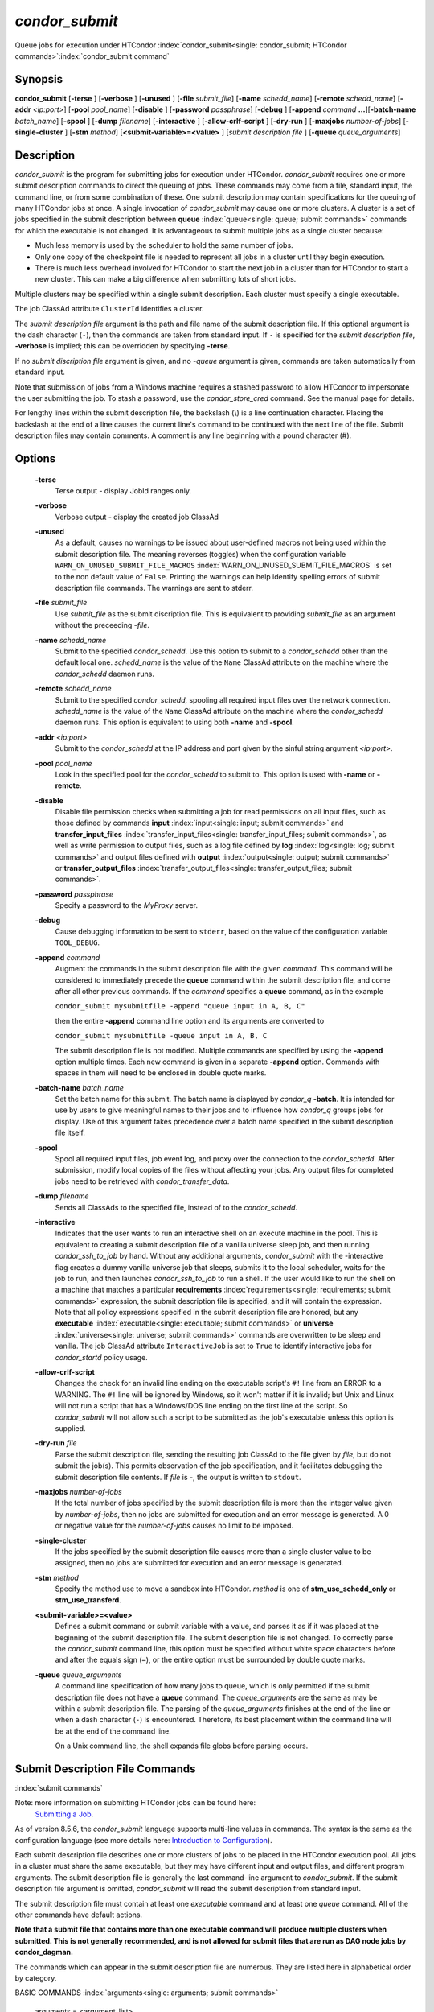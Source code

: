 

*condor_submit*
================

Queue jobs for execution under HTCondor
:index:`condor_submit<single: condor_submit; HTCondor commands>`\ :index:`condor_submit command`

Synopsis
--------

**condor_submit** [**-terse** ] [**-verbose** ] [**-unused** ]
[**-file** *submit_file*] [**-name** *schedd_name*]
[**-remote** *schedd_name*] [**-addr** *<ip:port>*]
[**-pool** *pool_name*] [**-disable** ]
[**-password** *passphrase*] [**-debug** ] [**-append** *command*
**...**][\ **-batch-name** *batch_name*] [**-spool** ]
[**-dump** *filename*] [**-interactive** ]
[**-allow-crlf-script** ] [**-dry-run** ]
[**-maxjobs** *number-of-jobs*] [**-single-cluster** ]
[**-stm** *method*] [**<submit-variable>=<value>** ] [*submit
description file* ] [**-queue** *queue_arguments*]

Description
-----------

*condor_submit* is the program for submitting jobs for execution under
HTCondor. *condor_submit* requires one or more submit description
commands to direct the queuing of jobs. These commands may come from a
file, standard input, the command line, or from some combination of
these. One submit description may contain specifications for the queuing
of many HTCondor jobs at once. A single invocation of *condor_submit*
may cause one or more clusters. A cluster is a set of jobs specified in
the submit description between
**queue** :index:`queue<single: queue; submit commands>` commands for which the
executable is not changed. It is advantageous to submit multiple jobs as
a single cluster because:

-  Much less memory is used by the scheduler to hold the same number of
   jobs.
-  Only one copy of the checkpoint file is needed to represent all jobs
   in a cluster until they begin execution.
-  There is much less overhead involved for HTCondor to start the next
   job in a cluster than for HTCondor to start a new cluster. This can
   make a big difference when submitting lots of short jobs.

Multiple clusters may be specified within a single submit description.
Each cluster must specify a single executable.

The job ClassAd attribute ``ClusterId`` identifies a cluster.

The *submit description file* argument is the path and file name of the
submit description file. If this optional argument is the dash character
(``-``), then the commands are taken from standard input. If ``-`` is
specified for the *submit description file*, **-verbose** is implied;
this can be overridden by specifying **-terse**.

If no *submit discription file* argument is given, and no *-queue*
argument is given, commands are taken automatically from standard input.

Note that submission of jobs from a Windows machine requires a stashed
password to allow HTCondor to impersonate the user submitting the job.
To stash a password, use the *condor_store_cred* command. See the
manual page for details.

For lengthy lines within the submit description file, the backslash (\\)
is a line continuation character. Placing the backslash at the end of a
line causes the current line's command to be continued with the next
line of the file. Submit description files may contain comments. A
comment is any line beginning with a pound character (#).

Options
-------

 **-terse**
    Terse output - display JobId ranges only.
 **-verbose**
    Verbose output - display the created job ClassAd
 **-unused**
    As a default, causes no warnings to be issued about user-defined
    macros not being used within the submit description file. The
    meaning reverses (toggles) when the configuration variable
    ``WARN_ON_UNUSED_SUBMIT_FILE_MACROS``
    :index:`WARN_ON_UNUSED_SUBMIT_FILE_MACROS` is set to the non
    default value of ``False``. Printing the warnings can help identify
    spelling errors of submit description file commands. The warnings
    are sent to stderr.
 **-file** *submit_file*
    Use *submit_file* as the submit discription file. This is
    equivalent to providing *submit_file* as an argument without the
    preceeding *-file*.
 **-name** *schedd_name*
    Submit to the specified *condor_schedd*. Use this option to submit
    to a *condor_schedd* other than the default local one.
    *schedd_name* is the value of the ``Name`` ClassAd attribute on the
    machine where the *condor_schedd* daemon runs.
 **-remote** *schedd_name*
    Submit to the specified *condor_schedd*, spooling all required
    input files over the network connection. *schedd_name* is the value
    of the ``Name`` ClassAd attribute on the machine where the
    *condor_schedd* daemon runs. This option is equivalent to using
    both **-name** and **-spool**.
 **-addr** *<ip:port>*
    Submit to the *condor_schedd* at the IP address and port given by
    the sinful string argument *<ip:port>*.
 **-pool** *pool_name*
    Look in the specified pool for the *condor_schedd* to submit to.
    This option is used with **-name** or **-remote**.
 **-disable**
    Disable file permission checks when submitting a job for read
    permissions on all input files, such as those defined by commands
    **input** :index:`input<single: input; submit commands>` and
    **transfer_input_files** :index:`transfer_input_files<single: transfer_input_files; submit commands>`,
    as well as write permission to output files, such as a log file
    defined by **log** :index:`log<single: log; submit commands>` and output
    files defined with
    **output** :index:`output<single: output; submit commands>` or
    **transfer_output_files** :index:`transfer_output_files<single: transfer_output_files; submit commands>`.
 **-password** *passphrase*
    Specify a password to the *MyProxy* server.
 **-debug**
    Cause debugging information to be sent to ``stderr``, based on the
    value of the configuration variable ``TOOL_DEBUG``.
 **-append** *command*
    Augment the commands in the submit description file with the given
    *command*. This command will be considered to immediately precede
    the **queue** command within the submit description file, and come
    after all other previous commands. If the *command* specifies a
    **queue** command, as in the example

    ``condor_submit mysubmitfile -append "queue input in A, B, C"``

    then the entire **-append** command line option and its arguments
    are converted to

    ``condor_submit mysubmitfile -queue input in A, B, C``

    The submit description file is not modified. Multiple commands are
    specified by using the **-append** option multiple times. Each new
    command is given in a separate **-append** option. Commands with
    spaces in them will need to be enclosed in double quote marks.

 **-batch-name** *batch_name*
    Set the batch name for this submit. The batch name is displayed by
    *condor_q* **-batch**. It is intended for use by users to give
    meaningful names to their jobs and to influence how *condor_q*
    groups jobs for display. Use of this argument takes precedence over
    a batch name specified in the submit description file itself.
 **-spool**
    Spool all required input files, job event log, and proxy over the
    connection to the *condor_schedd*. After submission, modify local
    copies of the files without affecting your jobs. Any output files
    for completed jobs need to be retrieved with
    *condor_transfer_data*.
 **-dump** *filename*
    Sends all ClassAds to the specified file, instead of to the
    *condor_schedd*.
 **-interactive**
    Indicates that the user wants to run an interactive shell on an
    execute machine in the pool. This is equivalent to creating a submit
    description file of a vanilla universe sleep job, and then running
    *condor_ssh_to_job* by hand. Without any additional arguments,
    *condor_submit* with the -interactive flag creates a dummy vanilla
    universe job that sleeps, submits it to the local scheduler, waits
    for the job to run, and then launches *condor_ssh_to_job* to run
    a shell. If the user would like to run the shell on a machine that
    matches a particular
    **requirements** :index:`requirements<single: requirements; submit commands>`
    expression, the submit description file is specified, and it will
    contain the expression. Note that all policy expressions specified
    in the submit description file are honored, but any
    **executable** :index:`executable<single: executable; submit commands>` or
    **universe** :index:`universe<single: universe; submit commands>` commands are
    overwritten to be sleep and vanilla. The job ClassAd attribute
    ``InteractiveJob`` is set to ``True`` to identify interactive jobs
    for *condor_startd* policy usage.
 **-allow-crlf-script**
    Changes the check for an invalid line ending on the executable
    script's ``#!`` line from an ERROR to a WARNING. The ``#!`` line
    will be ignored by Windows, so it won't matter if it is invalid; but
    Unix and Linux will not run a script that has a Windows/DOS line
    ending on the first line of the script. So *condor_submit* will not
    allow such a script to be submitted as the job's executable unless
    this option is supplied.
 **-dry-run** *file*
    Parse the submit description file, sending the resulting job ClassAd
    to the file given by *file*, but do not submit the job(s). This
    permits observation of the job specification, and it facilitates
    debugging the submit description file contents. If *file* is **-**,
    the output is written to ``stdout``.
 **-maxjobs** *number-of-jobs*
    If the total number of jobs specified by the submit description file
    is more than the integer value given by *number-of-jobs*, then no
    jobs are submitted for execution and an error message is generated.
    A 0 or negative value for the *number-of-jobs* causes no limit to be
    imposed.
 **-single-cluster**
    If the jobs specified by the submit description file causes more
    than a single cluster value to be assigned, then no jobs are
    submitted for execution and an error message is generated.
 **-stm** *method*
    Specify the method use to move a sandbox into HTCondor. *method* is
    one of **stm_use_schedd_only** or **stm_use_transferd**.
 **<submit-variable>=<value>**
    Defines a submit command or submit variable with a value, and parses
    it as if it was placed at the beginning of the submit description
    file. The submit description file is not changed. To correctly parse
    the *condor_submit* command line, this option must be specified
    without white space characters before and after the equals sign
    (``=``), or the entire option must be surrounded by double quote
    marks.
 **-queue** *queue_arguments*
    A command line specification of how many jobs to queue, which is
    only permitted if the submit description file does not have a
    **queue** command. The *queue_arguments* are the same as may be
    within a submit description file. The parsing of the
    *queue_arguments* finishes at the end of the line or when a dash
    character (``-``) is encountered. Therefore, its best placement
    within the command line will be at the end of the command line.

    On a Unix command line, the shell expands file globs before
    parsing occurs.

Submit Description File Commands
--------------------------------

:index:`submit commands`

Note: more information on submitting HTCondor jobs can be found here:
 `Submitting a Job <../users-manual/submitting-a-job.html>`_.

As of version 8.5.6, the *condor_submit* language supports multi-line
values in commands. The syntax is the same as the configuration language
(see more details here:  `Introduction to
Configuration <../admin-manual/introduction-to-configuration.html>`_).

Each submit description file describes one or more clusters of jobs to
be placed in the HTCondor execution pool. All jobs in a cluster must
share the same executable, but they may have different input and output
files, and different program arguments. The submit description file is
generally the last command-line argument to *condor_submit*. If the
submit description file argument is omitted, *condor_submit* will read
the submit description from standard input.

The submit description file must contain at least one *executable*
command and at least one *queue* command. All of the other commands have
default actions.

**Note that a submit file that contains more than one executable command
will produce multiple clusters when submitted. This is not generally
recommended, and is not allowed for submit files that are run as DAG node
jobs by condor_dagman.**

The commands which can appear in the submit description file are
numerous. They are listed here in alphabetical order by category.

BASIC COMMANDS :index:`arguments<single: arguments; submit commands>`

 arguments = <argument_list>
    List of arguments to be supplied to the executable as part of the
    command line.

    In the **java** universe, the first argument must be the name of the
    class containing ``main``.

    There are two permissible formats for specifying arguments,
    identified as the old syntax and the new syntax. The old syntax
    supports white space characters within arguments only in special
    circumstances; when used, the command line arguments are represented
    in the job ClassAd attribute ``Args``. The new syntax supports
    uniform quoting of white space characters within arguments; when
    used, the command line arguments are represented in the job ClassAd
    attribute ``Arguments``.

    **Old Syntax**

    In the old syntax, individual command line arguments are delimited
    (separated) by space characters. To allow a double quote mark in an
    argument, it is escaped with a backslash; that is, the two character
    sequence \\" becomes a single double quote mark within an argument.

    Further interpretation of the argument string differs depending on
    the operating system. On Windows, the entire argument string is
    passed verbatim (other than the backslash in front of double quote
    marks) to the Windows application. Most Windows applications will
    allow spaces within an argument value by surrounding the argument
    with double quotes marks. In all other cases, there is no further
    interpretation of the arguments.

    Example:

    ::

        arguments = one \"two\" 'three'

    Produces in Unix vanilla universe:

    ::

        argument 1: one
        argument 2: "two"
        argument 3: 'three'

    **New Syntax**

    Here are the rules for using the new syntax:

    #. The entire string representing the command line arguments is
       surrounded by double quote marks. This permits the white space
       characters of spaces and tabs to potentially be embedded within a
       single argument. Putting the double quote mark within the
       arguments is accomplished by escaping it with another double
       quote mark.
    #. The white space characters of spaces or tabs delimit arguments.
    #. To embed white space characters of spaces or tabs within a single
       argument, surround the entire argument with single quote marks.
    #. To insert a literal single quote mark, escape it within an
       argument already delimited by single quote marks by adding
       another single quote mark.

    Example:

    ::

        arguments = "3 simple arguments"

    Produces:

    ::

        argument 1: 3
        argument 2: simple
        argument 3: arguments

    Another example:

    ::

        arguments = "one 'two with spaces' 3"

    Produces:

    ::

        argument 1: one
        argument 2: two with spaces
        argument 3: 3

    And yet another example:

    ::

        arguments = "one ""two"" 'spacey ''quoted'' argument'"

    Produces:

    ::

        argument 1: one
        argument 2: "two"
        argument 3: spacey 'quoted' argument

    Notice that in the new syntax, the backslash has no special meaning.
    This is for the convenience of Windows users.
    :index:`environment<single: environment; submit commands>`

 environment = <parameter_list>
    List of environment
    :index:`setting, for a job<single: setting, for a job; environment variables>`\ variables.

    There are two different formats for specifying the environment
    variables: the old format and the new format. The old format is
    retained for backward-compatibility. It suffers from a
    platform-dependent syntax and the inability to insert some special
    characters into the environment.

    The new syntax for specifying environment values:

    #. Put double quote marks around the entire argument string. This
       distinguishes the new syntax from the old. The old syntax does
       not have double quote marks around it. Any literal double quote
       marks within the string must be escaped by repeating the double
       quote mark.
    #. Each environment entry has the form

       ::

           <name>=<value>

    #. Use white space (space or tab characters) to separate environment
       entries.
    #. To put any white space in an environment entry, surround the
       space and as much of the surrounding entry as desired with single
       quote marks.
    #. To insert a literal single quote mark, repeat the single quote
       mark anywhere inside of a section surrounded by single quote
       marks.

    Example:

    ::

        environment = "one=1 two=""2"" three='spacey ''quoted'' value'"

    Produces the following environment entries:

    ::

        one=1
        two="2"
        three=spacey 'quoted' value

    Under the old syntax, there are no double quote marks surrounding
    the environment specification. Each environment entry remains of the
    form

    ::

        <name>=<value>

    Under Unix, list multiple environment entries by separating them
    with a semicolon (;). Under Windows, separate multiple entries with
    a vertical bar (\|). There is no way to insert a literal semicolon
    under Unix or a literal vertical bar under Windows. Note that spaces
    are accepted, but rarely desired, characters within parameter names
    and values, because they are treated as literal characters, not
    separators or ignored white space. Place spaces within the parameter
    list only if required.

    A Unix example:

    ::

        environment = one=1;two=2;three="quotes have no 'special' meaning"

    This produces the following:

    ::

        one=1
        two=2
        three="quotes have no 'special' meaning"

    If the environment is set with the
    **environment** :index:`environment<single: environment; submit commands>`
    command and **getenv** :index:`getenv<single: getenv; submit commands>` is
    also set to true, values specified with **environment** override
    values in the submitter's environment (regardless of the order of
    the **environment** and **getenv** commands).
    :index:`error<single: error; submit commands>`

 error = <pathname>
    A path and file name used by HTCondor to capture any error messages
    the program would normally write to the screen (that is, this file
    becomes ``stderr``). A path is given with respect to the file system
    of the machine on which the job is submitted. The file is written
    (by the job) in the remote scratch directory of the machine where
    the job is executed. When the job exits, the resulting file is
    transferred back to the machine where the job was submitted, and the
    path is utilized for file placement. If not specified, the default
    value of ``/dev/null`` is used for submission to a Unix machine. If
    not specified, error messages are ignored for submission to a
    Windows machine. More than one job should not use the same error
    file, since this will cause one job to overwrite the errors of
    another. If HTCondor detects that the error and output files for a
    job are the same, it will run the job such that the output and error
    data is merged. :index:`executable<single: executable; submit commands>`
 executable = <pathname>
    An optional path and a required file name of the executable file for
    this job cluster. Only one
    **executable** :index:`executable<single: executable; submit commands>` command
    within a submit description file is guaranteed to work properly.
    More than one often works.

    If no path or a relative path is used, then the executable file is
    presumed to be relative to the current working directory of the user
    as the *condor_submit* command is issued.

    If submitting into the standard universe, then the named executable
    must have been re-linked with the HTCondor libraries (such as via
    the *condor_compile* command). If submitting into the vanilla
    universe (the default), then the named executable need not be
    re-linked and can be any process which can run in the background
    (shell scripts work fine as well). If submitting into the Java
    universe, then the argument must be a compiled ``.class`` file.
    :index:`getenv<single: getenv; submit commands>`

 getenv = <True \| False>
    If **getenv** is set to
    :index:`copying current environment<single: copying current environment; environment variables>`\ ``True``,
    then *condor_submit* will copy all of the user's current shell
    environment variables at the time of job submission into the job
    ClassAd. The job will therefore execute with the same set of
    environment variables that the user had at submit time. Defaults to
    ``False``.

    If the environment is set with the **environment** command and
    **getenv** is also set to true, values specified with
    **environment** override values in the submitter's environment
    (regardless of the order of the **environment** and **getenv**
    commands). :index:`input<single: input; submit commands>`

 input = <pathname>
    HTCondor assumes that its jobs are long-running, and that the user
    will not wait at the terminal for their completion. Because of this,
    the standard files which normally access the terminal, (``stdin``,
    ``stdout``, and ``stderr``), must refer to files. Thus, the file
    name specified with
    **input** :index:`input<single: input; submit commands>` should contain any
    keyboard input the program requires (that is, this file becomes
    ``stdin``). A path is given with respect to the file system of the
    machine on which the job is submitted. The file is transferred
    before execution to the remote scratch directory of the machine
    where the job is executed. If not specified, the default value of
    ``/dev/null`` is used for submission to a Unix machine. If not
    specified, input is ignored for submission to a Windows machine. For
    grid universe jobs,
    **input** :index:`input<single: input; submit commands>` may be a URL that
    the Globus tool *globus_url_copy* understands.

    Note that this command does not refer to the command-line arguments
    of the program. The command-line arguments are specified by the
    **arguments** :index:`arguments<single: arguments; submit commands>` command.
    :index:`log<single: log; submit commands>`

 log = <pathname>
    Use **log** :index:`log<single: log; submit commands>` to specify a file
    name where HTCondor will write a log file of what is happening with
    this job cluster, called a job event log. For example, HTCondor will
    place a log entry into this file when and where the job begins
    running, when the job produces a checkpoint, or moves (migrates) to
    another machine, and when the job completes. Most users find
    specifying a **log** file to be handy; its use is recommended. If no
    **log** entry is specified, HTCondor does not create a log for this
    cluster. If a relative path is specified, it is relative to the
    current working directory as the job is submitted or the directory
    specified by submit command **initialdir** on the submit machine.
    :index:`log_xml<single: log_xml; submit commands>`
 log_xml = <True \| False>
    If **log_xml** :index:`log_xml<single: log_xml; submit commands>` is
    ``True``, then the job event log file will be written in ClassAd
    XML. If not specified, XML is not used. Note that the file is an XML
    fragment; it is missing the file header and footer. Do not mix XML
    and non-XML within a single file. If multiple jobs write to a single
    job event log file, ensure that all of the jobs specify this option
    in the same way.
    :index:`submit command<single: submit command; email notification>`
    :index:`e-mail related to a job<single: e-mail related to a job; notification>`
    :index:`notification<single: notification; submit commands>`
 notification = <Always \| Complete \| Error \| Never>
    Owners of HTCondor jobs are notified by e-mail when certain events
    occur. If defined by *Always*, the owner will be notified whenever
    the job produces a checkpoint, as well as when the job completes. If
    defined by *Complete*, the owner will be notified when the job
    terminates. If defined by *Error*, the owner will only be notified
    if the job terminates abnormally, (as defined by
    ``JobSuccessExitCode``, if defined) or if the job is placed on hold
    because of a failure, and not by user request. If defined by *Never*
    (the default), the owner will not receive e-mail, regardless to what
    happens to the job. The HTCondor User's manual documents statistics
    included in the e-mail. :index:`notify_user<single: notify_user; submit commands>`
 notify_user = <email-address>
    Used to specify the e-mail address to use when HTCondor sends e-mail
    about a job. If not specified, HTCondor defaults to using the e-mail
    address defined by

    ::

        job-owner@UID_DOMAIN

    where the configuration variable ``UID_DOMAIN``
    :index:`UID_DOMAIN` is specified by the HTCondor site
    administrator. If ``UID_DOMAIN`` :index:`UID_DOMAIN` has not
    been specified, HTCondor sends the e-mail to:

    ::

        job-owner@submit-machine-name

    :index:`output<single: output; submit commands>`

 output = <pathname>
    The **output** :index:`output<single: output; submit commands>` file
    captures any information the program would ordinarily write to the
    screen (that is, this file becomes ``stdout``). A path is given with
    respect to the file system of the machine on which the job is
    submitted. The file is written (by the job) in the remote scratch
    directory of the machine where the job is executed. When the job
    exits, the resulting file is transferred back to the machine where
    the job was submitted, and the path is utilized for file placement.
    If not specified, the default value of ``/dev/null`` is used for
    submission to a Unix machine. If not specified, output is ignored
    for submission to a Windows machine. Multiple jobs should not use
    the same output file, since this will cause one job to overwrite the
    output of another. If HTCondor detects that the error and output
    files for a job are the same, it will run the job such that the
    output and error data is merged.

    Note that if a program explicitly opens and writes to a file, that
    file should not be specified as the
    **output** :index:`output<single: output; submit commands>` file.
    :index:`priority<single: priority; submit commands>`

 priority = <integer>
    An HTCondor job priority can be any integer, with 0 being the
    default. Jobs with higher numerical priority will run before jobs
    with lower numerical priority. Note that this priority is on a per
    user basis. One user with many jobs may use this command to order
    his/her own jobs, and this will have no effect on whether or not
    these jobs will run ahead of another user's jobs.

    Note that the priority setting in an HTCondor submit file will be
    overridden by *condor_dagman* if the submit file is used for a node
    in a DAG, and the priority of the node within the DAG is non-zero
    (see  `DAGMan
    Applications <../users-manual/dagman-applications.html>`_ for more
    details). :index:`queue<single: queue; submit commands>`

 queue [**<int expr>** ]
    Places zero or more copies of the job into the HTCondor queue.
 queue
    [**<int expr>** ] [**<varname>** ] **in** [**slice** ] **<list of
    items>** Places zero or more copies of the job in the queue based on
    items in a **<list of items>**
 queue
    [**<int expr>** ] [**<varname>** ] **matching** [**files \|
    dirs** ] [**slice** ] **<list of items with file globbing>**]
    Places zero or more copies of the job in the queue based on files
    that match a **<list of items with file globbing>**
 queue
    [**<int expr>** ] [**<list of varnames>** ] **from** [**slice** ]
    **<file name> \| <list of items>**] Places zero or more copies of
    the job in the queue based on lines from the submit file or from
    **<file name>**

    The optional argument *<int expr>* specifies how many times to
    repeat the job submission for a given set of arguments. It may be an
    integer or an expression that evaluates to an integer, and it
    defaults to 1. All but the first form of this command are various
    ways of specifying a list of items. When these forms are used *<int
    expr>* jobs will be queued for each item in the list. The *in*,
    *matching* and *from* keyword indicates how the list will be
    specified.

    -  *in* The list of items is an explicit comma and/or space
       separated **<list of items>**. If the **<list of items>** begins
       with an open paren, and the close paren is not on the same line
       as the open, then the list continues until a line that begins
       with a close paren is read from the submit file.
    -  *matching* Each item in the **<list of items with file
       globbing>** will be matched against the names of files and
       directories relative to the current directory, the set of
       matching names is the resulting list of items.

       -  *files* Only filenames will matched.
       -  *dirs* Only directory names will be matched.

    -  *from* **<file name> \| <list of items>** Each line from **<file
       name>** or **<list of items>** is a single item, this allows for
       multiple variables to be set for each item. Lines from **<file
       name>** or **<list of items>** will be split on comma and/or
       space until there are values for each of the variables specified
       in **<list of varnames>**. The last variable will contain the
       remainder of the line. When the **<list of items>** form is used,
       the list continues until the first line that begins with a close
       paren, and lines beginning with pound sign ('#') will be skipped.
       When using the **<file name>** form, if the **<file name>** ends
       with \|, then it will be executed as a script whatever the script
       writes to ``stdout`` will be the list of items.

    The optional argument *<varname>* or *<list of varnames>* is the
    name or names of of variables that will be set to the value of the
    current item when queuing the job. If no *<varname>* is specified
    the variable ITEM will be used. Leading and trailing whitespace be
    trimmed. The optional argument *<slice>* is a python style slice
    selecting only some of the items in the list of items. Negative step
    values are not supported.

    A submit file may contain more than one
    **queue** :index:`queue<single: queue; submit commands>` statement, and if
    desired, any commands may be placed between subsequent
    **queue** :index:`queue<single: queue; submit commands>` commands, such as
    new **input** :index:`input<single: input; submit commands>`,
    **output** :index:`output<single: output; submit commands>`,
    **error** :index:`error<single: error; submit commands>`,
    **initialdir** :index:`initialdir<single: initialdir; submit commands>`, or
    **arguments** :index:`arguments<single: arguments; submit commands>` commands.
    This is handy when submitting multiple runs into one cluster with
    one submit description file.
    :index:`universe<single: universe; submit commands>`

 universe = <vanilla \| standard \| scheduler \| local \| grid \| java\| vm \| parallel \| docker>
    Specifies which HTCondor universe to use when running this job. The
    HTCondor universe specifies an HTCondor execution environment.

    The **vanilla** universe is the default (except where the
    configuration variable ``DEFAULT_UNIVERSE``
    :index:`DEFAULT_UNIVERSE` defines it otherwise), and is an
    execution environment for jobs which do not use HTCondor's
    mechanisms for taking checkpoints; these are ones that have not been
    linked with the HTCondor libraries. Use the **vanilla** universe to
    submit shell scripts to HTCondor.

    The **standard** universe tells HTCondor that this job has been
    re-linked via *condor_compile* with the HTCondor libraries and
    therefore supports taking checkpoints and remote system calls.

    The **scheduler** universe is for a job that is to run on the
    machine where the job is submitted. This universe is intended for a
    job that acts as a metascheduler and will not be preempted.

    The **local** universe is for a job that is to run on the machine
    where the job is submitted. This universe runs the job immediately
    and will not preempt the job.

    The **grid** universe forwards the job to an external job management
    system. Further specification of the **grid** universe is done with
    the
    **grid_resource** :index:`grid_resource<single: grid_resource; submit commands>`
    command.

    The **java** universe is for programs written to the Java Virtual
    Machine.

    The **vm** universe facilitates the execution of a virtual machine.

    The **parallel** universe is for parallel jobs (e.g. MPI) that
    require multiple machines in order to run.

    The **docker** universe runs a docker container as an HTCondor job.

COMMANDS FOR MATCHMAKING :index:`rank<single: rank; submit commands>`

 rank = <ClassAd Float Expression>
    A ClassAd Floating-Point expression that states how to rank machines
    which have already met the requirements expression. Essentially,
    rank expresses preference. A higher numeric value equals better
    rank. HTCondor will give the job the machine with the highest rank.
    For example,

    ::

                request_memory = max({60, Target.TotalSlotMemory})
                rank = Memory

    asks HTCondor to find all available machines with more than 60
    megabytes of memory and give to the job the machine with the most
    amount of memory. The HTCondor User's Manual contains complete
    information on the syntax and available attributes that can be used
    in the ClassAd expression.
    :index:`request_cpus<single: request_cpus; submit commands>`

 request_cpus = <num-cpus>
    A requested number of CPUs (cores). If not specified, the number
    requested will be 1. If specified, the expression

    ::

          && (RequestCpus <= Target.Cpus)

    is appended to the
    **requirements** :index:`requirements<single: requirements; submit commands>`
    expression for the job.

    For pools that enable dynamic *condor_startd* provisioning,
    specifies the minimum number of CPUs requested for this job,
    resulting in a dynamic slot being created with this many cores.
    :index:`request_disk<single: request_disk; submit commands>`

 request_disk = <quantity>
    The requested amount of disk space in KiB requested for this job. If
    not specified, it will be set to the job ClassAd attribute
    ``DiskUsage``. The expression

    ::

          && (RequestDisk <= Target.Disk)

    is appended to the
    **requirements** :index:`requirements<single: requirements; submit commands>`
    expression for the job.

    For pools that enable dynamic *condor_startd* provisioning, a
    dynamic slot will be created with at least this much disk space.

    Characters may be appended to a numerical value to indicate units.
    ``K`` or ``KB`` indicates KiB, 2\ :sup:`10` numbers of bytes. ``M``
    or ``MB`` indicates MiB, 2\ :sup:`20` numbers of bytes. ``G`` or
    ``GB`` indicates GiB, 2\ :sup:`30` numbers of bytes. ``T`` or ``TB``
    indicates TiB, 2\ :sup:`40` numbers of bytes.
    :index:`request_memory<single: request_memory; submit commands>`

 request_memory = <quantity>
    The required amount of memory in MiB that this job needs to avoid
    excessive swapping. If not specified and the submit command
    **vm_memory** :index:`vm_memory<single: vm_memory; submit commands>` is
    specified, then the value specified for
    **vm_memory** :index:`vm_memory<single: vm_memory; submit commands>` defines
    **request_memory** :index:`request_memory<single: request_memory; submit commands>`.
    If neither
    **request_memory** :index:`request_memory<single: request_memory; submit commands>`
    nor **vm_memory** :index:`vm_memory<single: vm_memory; submit commands>` is
    specified, the value is set by the configuration variable
    ``JOB_DEFAULT_REQUESTMEMORY``
    :index:`JOB_DEFAULT_REQUESTMEMORY`. The actual amount of
    memory used by a job is represented by the job ClassAd attribute
    ``MemoryUsage``.

    For pools that enable dynamic *condor_startd* provisioning, a
    dynamic slot will be created with at least this much RAM.

    The expression

    ::

          && (RequestMemory <= Target.Memory)

    is appended to the
    **requirements** :index:`requirements<single: requirements; submit commands>`
    expression for the job.

    Characters may be appended to a numerical value to indicate units.
    ``K`` or ``KB`` indicates KiB, 2\ :sup:`10` numbers of bytes. ``M``
    or ``MB`` indicates MiB, 2\ :sup:`20` numbers of bytes. ``G`` or
    ``GB`` indicates GiB, 2\ :sup:`30` numbers of bytes. ``T`` or ``TB``
    indicates TiB, 2\ :sup:`40` numbers of bytes.
    :index:`request_name<single: request_name; submit commands>`
    :index:`request_GPUs<single: request_GPUs; submit commands>`
    :index:`requesting GPUs for a job<single: requesting GPUs for a job; GPUs>`

 request_<name> = <quantity>
    The required amount of the custom machine resource identified by
    ``<name>`` that this job needs. The custom machine resource is
    defined in the machine's configuration. Machines that have available
    GPUs will define ``<name>`` to be ``GPUs``.
    :index:`requirements<single: requirements; submit commands>`
 requirements = <ClassAd Boolean Expression>
    The requirements command is a boolean ClassAd expression which uses
    C-like operators. In order for any job in this cluster to run on a
    given machine, this requirements expression must evaluate to true on
    the given machine.

    For scheduler and local universe jobs, the requirements expression
    is evaluated against the ``Scheduler`` ClassAd which represents the
    the *condor_schedd* daemon running on the submit machine, rather
    than a remote machine. Like all commands in the submit description
    file, if multiple requirements commands are present, all but the
    last one are ignored. By default, *condor_submit* appends the
    following clauses to the requirements expression:

    #. Arch and OpSys are set equal to the Arch and OpSys of the submit
       machine. In other words: unless you request otherwise, HTCondor
       will give your job machines with the same architecture and
       operating system version as the machine running *condor_submit*.
    #. Cpus >= RequestCpus, if the job ClassAd attribute ``RequestCpus``
       is defined.
    #. Disk >= RequestDisk, if the job ClassAd attribute ``RequestDisk``
       is defined. Otherwise, Disk >= DiskUsage is appended to the
       requirements. The ``DiskUsage`` attribute is initialized to the
       size of the executable plus the size of any files specified in a
       **transfer_input_files** :index:`transfer_input_files<single: transfer_input_files; submit commands>`
       command. It exists to ensure there is enough disk space on the
       target machine for HTCondor to copy over both the executable and
       needed input files. The ``DiskUsage`` attribute represents the
       maximum amount of total disk space required by the job in
       kilobytes. HTCondor automatically updates the ``DiskUsage``
       attribute approximately every 20 minutes while the job runs with
       the amount of space being used by the job on the execute machine.
    #. Memory >= RequestMemory, if the job ClassAd attribute
       ``RequestMemory`` is defined.
    #. If Universe is set to Vanilla, FileSystemDomain is set equal to
       the submit machine's FileSystemDomain.

    View the requirements of a job which has already been submitted
    (along with everything else about the job ClassAd) with the command
    *condor_q -l*; see the command reference for *condor_q* on
    page \ `condor_q <../man-pages/condor_q.html>`_. Also, see the
    HTCondor Users Manual for complete information on the syntax and
    available attributes that can be used in the ClassAd expression.

FILE TRANSFER COMMANDS
:index:`dont_encrypt_input_files<single: dont_encrypt_input_files; submit commands>`
:index:`input file(s) encryption<single: input file(s) encryption; file transfer mechanism>`

 dont_encrypt_input_files = < file1,file2,file... >
    A comma and/or space separated list of input files that are not to
    be network encrypted when transferred with the file transfer
    mechanism. Specification of files in this manner overrides
    configuration that would use encryption. Each input file must also
    be in the list given by
    **transfer_input_files** :index:`transfer_input_files<single: transfer_input_files; submit commands>`.
    When a path to an input file or directory is specified, this
    specifies the path to the file on the submit side. A single wild
    card character (``*``) may be used in each file name.
    :index:`dont_encrypt_output_files<single: dont_encrypt_output_files; submit commands>`
    :index:`output file(s) encryption<single: output file(s) encryption; file transfer mechanism>`
 dont_encrypt_output_files = < file1,file2,file... >
    A comma and/or space separated list of output files that are not to
    be network encrypted when transferred back with the file transfer
    mechanism. Specification of files in this manner overrides
    configuration that would use encryption. The output file(s) must
    also either be in the list given by
    **transfer_output_files** :index:`transfer_output_files<single: transfer_output_files; submit commands>`
    or be discovered and to be transferred back with the file transfer
    mechanism. When a path to an output file or directory is specified,
    this specifies the path to the file on the execute side. A single
    wild card character (``*``) may be used in each file name.
    :index:`encrypt_execute_directory<single: encrypt_execute_directory; submit commands>`
 encrypt_execute_directory = <True \| False>
    Defaults to ``False``. If set to ``True``, HTCondor will encrypt the
    contents of the remote scratch directory of the machine where the
    job is executed. This encryption is transparent to the job itself,
    but ensures that files left behind on the local disk of the execute
    machine, perhaps due to a system crash, will remain private. In
    addition, *condor_submit* will append to the job's
    **requirements** :index:`requirements<single: requirements; submit commands>`
    expression

    ::

          && (TARGET.HasEncryptExecuteDirectory)

    to ensure the job is matched to a machine that is capable of
    encrypting the contents of the execute directory. This support is
    limited to Windows platforms that use the NTFS file system and Linux
    platforms with the *ecryptfs-utils* package installed.
    :index:`encrypt_input_files<single: encrypt_input_files; submit commands>`
    :index:`input file(s) encryption<single: input file(s) encryption; file transfer mechanism>`

 encrypt_input_files = < file1,file2,file... >
    A comma and/or space separated list of input files that are to be
    network encrypted when transferred with the file transfer mechanism.
    Specification of files in this manner overrides configuration that
    would not use encryption. Each input file must also be in the list
    given by
    **transfer_input_files** :index:`transfer_input_files<single: transfer_input_files; submit commands>`.
    When a path to an input file or directory is specified, this
    specifies the path to the file on the submit side. A single wild
    card character (``*``) may be used in each file name. The method of
    encryption utilized will be as agreed upon in security negotiation;
    if that negotiation failed, then the file transfer mechanism must
    also fail for files to be network encrypted.
    :index:`encrypt_output_files<single: encrypt_output_files; submit commands>`
    :index:`output file(s) encryption<single: output file(s) encryption; file transfer mechanism>`
 encrypt_output_files = < file1,file2,file... >
    A comma and/or space separated list of output files that are to be
    network encrypted when transferred back with the file transfer
    mechanism. Specification of files in this manner overrides
    configuration that would not use encryption. The output file(s) must
    also either be in the list given by
    **transfer_output_files** :index:`transfer_output_files<single: transfer_output_files; submit commands>`
    or be discovered and to be transferred back with the file transfer
    mechanism. When a path to an output file or directory is specified,
    this specifies the path to the file on the execute side. A single
    wild card character (``*``) may be used in each file name. The
    method of encryption utilized will be as agreed upon in security
    negotiation; if that negotiation failed, then the file transfer
    mechanism must also fail for files to be network encrypted.
    :index:`max_transfer_input_mb<single: max_transfer_input_mb; submit commands>`
 max_transfer_input_mb = <ClassAd Integer Expression>
    This integer expression specifies the maximum allowed total size in
    MiB of the input files that are transferred for a job. This
    expression does not apply to grid universe, standard universe, or
    files transferred via file transfer plug-ins. The expression may
    refer to attributes of the job. The special value -1 indicates no
    limit. If not defined, the value set by configuration variable
    ``MAX_TRANSFER_INPUT_MB`` :index:`MAX_TRANSFER_INPUT_MB` is
    used. If the observed size of all input files at submit time is
    larger than the limit, the job will be immediately placed on hold
    with a ``HoldReasonCode`` value of 32. If the job passes this
    initial test, but the size of the input files increases or the limit
    decreases so that the limit is violated, the job will be placed on
    hold at the time when the file transfer is attempted.
    :index:`max_transfer_output_mb<single: max_transfer_output_mb; submit commands>`
 max_transfer_output_mb = <ClassAd Integer Expression>
    This integer expression specifies the maximum allowed total size in
    MiB of the output files that are transferred for a job. This
    expression does not apply to grid universe, standard universe, or
    files transferred via file transfer plug-ins. The expression may
    refer to attributes of the job. The special value -1 indicates no
    limit. If not set, the value set by configuration variable
    ``MAX_TRANSFER_OUTPUT_MB`` :index:`MAX_TRANSFER_OUTPUT_MB` is
    used. If the total size of the job's output files to be transferred
    is larger than the limit, the job will be placed on hold with a
    ``HoldReasonCode`` value of 33. The output will be transferred up to
    the point when the limit is hit, so some files may be fully
    transferred, some partially, and some not at all.
    :index:`output_destination<single: output_destination; submit commands>`
    :index:`output file(s) specified by URL<single: output file(s) specified by URL; file transfer mechanism>`
 output_destination = <destination-URL>
    When present, defines a URL that specifies both a plug-in and a
    destination for the transfer of the entire output sandbox or a
    subset of output files as specified by the submit command
    **transfer_output_files** :index:`transfer_output_files<single: transfer_output_files; submit commands>`.
    The plug-in does the transfer of files, and no files are sent back
    to the submit machine. The HTCondor Administrator's manual has full
    details. :index:`should_transfer_files<single: should_transfer_files; submit commands>`
    :index:`submit command should_transfer_files<single: submit command should_transfer_files; file transfer mechanism>`
 should_transfer_files = <YES \| NO \| IF_NEEDED >
    The
    **should_transfer_files** :index:`should_transfer_files<single: should_transfer_files; submit commands>`
    setting is used to define if HTCondor should transfer files to and
    from the remote machine where the job runs. The file transfer
    mechanism is used to run jobs which are not in the standard universe
    (and can therefore use remote system calls for file access) on
    machines which do not have a shared file system with the submit
    machine.
    **should_transfer_files** :index:`should_transfer_files<single: should_transfer_files; submit commands>`
    equal to *YES* will cause HTCondor to always transfer files for the
    job. *NO* disables HTCondor's file transfer mechanism. *IF_NEEDED*
    will not transfer files for the job if it is matched with a resource
    in the same ``FileSystemDomain`` as the submit machine (and
    therefore, on a machine with the same shared file system). If the
    job is matched with a remote resource in a different
    ``FileSystemDomain``, HTCondor will transfer the necessary files.

    For more information about this and other settings related to
    transferring files, see the HTCondor User's manual section on the
    file transfer mechanism.

    Note that
    **should_transfer_files** :index:`should_transfer_files<single: should_transfer_files; submit commands>`
    is not supported for jobs submitted to the grid universe.
    :index:`skip_filechecks<single: skip_filechecks; submit commands>`

 skip_filechecks = <True \| False>
    When ``True``, file permission checks for the submitted job are
    disabled. When ``False``, file permissions are checked; this is the
    behavior when this command is not present in the submit description
    file. File permissions are checked for read permissions on all input
    files, such as those defined by commands
    **input** :index:`input<single: input; submit commands>` and
    **transfer_input_files** :index:`transfer_input_files<single: transfer_input_files; submit commands>`,
    and for write permission to output files, such as a log file defined
    by **log** :index:`log<single: log; submit commands>` and output files
    defined with **output** :index:`output<single: output; submit commands>` or
    **transfer_output_files** :index:`transfer_output_files<single: transfer_output_files; submit commands>`.
    :index:`stream_error<single: stream_error; submit commands>`
 stream_error = <True \| False>
    If ``True``, then ``stderr`` is streamed back to the machine from
    which the job was submitted. If ``False``, ``stderr`` is stored
    locally and transferred back when the job completes. This command is
    ignored if the job ClassAd attribute ``TransferErr`` is ``False``.
    The default value is ``False``. This command must be used in
    conjunction with **error** :index:`error<single: error; submit commands>`,
    otherwise ``stderr`` will sent to ``/dev/null`` on Unix machines and
    ignored on Windows machines.
    :index:`stream_input<single: stream_input; submit commands>`
 stream_input = <True \| False>
    If ``True``, then ``stdin`` is streamed from the machine on which
    the job was submitted. The default value is ``False``. The command
    is only relevant for jobs submitted to the vanilla or java
    universes, and it is ignored by the grid universe. This command must
    be used in conjunction with
    **input** :index:`input<single: input; submit commands>`, otherwise
    ``stdin`` will be ``/dev/null`` on Unix machines and ignored on
    Windows machines. :index:`stream_output<single: stream_output; submit commands>`
 stream_output = <True \| False>
    If ``True``, then ``stdout`` is streamed back to the machine from
    which the job was submitted. If ``False``, ``stdout`` is stored
    locally and transferred back when the job completes. This command is
    ignored if the job ClassAd attribute ``TransferOut`` is ``False``.
    The default value is ``False``. This command must be used in
    conjunction with
    **output** :index:`output<single: output; submit commands>`, otherwise
    ``stdout`` will sent to ``/dev/null`` on Unix machines and ignored
    on Windows machines.
    :index:`transfer_executable<single: transfer_executable; submit commands>`
 transfer_executable = <True \| False>
    This command is applicable to jobs submitted to the grid and vanilla
    universes. If **transfer_executable** is set to ``False``, then
    HTCondor looks for the executable on the remote machine, and does
    not transfer the executable over. This is useful for an already
    pre-staged executable; HTCondor behaves more like rsh. The default
    value is ``True``.
    :index:`transfer_input_files<single: transfer_input_files; submit commands>`
 transfer_input_files = < file1,file2,file... >
    A comma-delimited list of all the files and directories to be
    transferred into the working directory for the job, before the job
    is started. By default, the file specified in the
    **executable** :index:`executable<single: executable; submit commands>` command
    and any file specified in the
    **input** :index:`input<single: input; submit commands>` command (for
    example, ``stdin``) are transferred.

    When a path to an input file or directory is specified, this
    specifies the path to the file on the submit side. The file is
    placed in the job's temporary scratch directory on the execute side,
    and it is named using the base name of the original path. For
    example, ``/path/to/input_file`` becomes ``input_file`` in the job's
    scratch directory.

    A directory may be specified by appending the forward slash
    character (/) as a trailing path separator. This syntax is used for
    both Windows and Linux submit hosts. A directory example using a
    trailing path separator is ``input_data/``. When a directory is
    specified with the trailing path separator, the contents of the
    directory are transferred, but the directory itself is not
    transferred. It is as if each of the items within the directory were
    listed in the transfer list. When there is no trailing path
    separator, the directory is transferred, its contents are
    transferred, and these contents are placed inside the transferred
    directory.

    For grid universe jobs other than HTCondor-C, the transfer of
    directories is not currently supported.

    Symbolic links to files are transferred as the files they point to.
    Transfer of symbolic links to directories is not currently
    supported.

    For vanilla and vm universe jobs only, a file may be specified by
    giving a URL, instead of a file name. The implementation for URL
    transfers requires both configuration and available plug-in.
    :index:`transfer_output_files<single: transfer_output_files; submit commands>`

 transfer_output_files = < file1,file2,file... >
    This command forms an explicit list of output files and directories
    to be transferred back from the temporary working directory on the
    execute machine to the submit machine. If there are multiple files,
    they must be delimited with commas. Setting
    **transfer_output_files** :index:`transfer_output_files<single: transfer_output_files; submit commands>`
    to the empty string ("") means that no files are to be transferred.

    For HTCondor-C jobs and all other non-grid universe jobs, if
    **transfer_output_files** is not specified, HTCondor will
    automatically transfer back all files in the job's temporary working
    directory which have been modified or created by the job.
    Subdirectories are not scanned for output, so if output from
    subdirectories is desired, the output list must be explicitly
    specified. For grid universe jobs other than HTCondor-C, desired
    output files must also be explicitly listed. Another reason to
    explicitly list output files is for a job that creates many files,
    and the user wants only a subset transferred back.

    For grid universe jobs other than with grid type **condor**, to have
    files other than standard output and standard error transferred from
    the execute machine back to the submit machine, do use
    **transfer_output_files**, listing all files to be transferred.
    These files are found on the execute machine in the working
    directory of the job.

    When a path to an output file or directory is specified, it
    specifies the path to the file on the execute side. As a destination
    on the submit side, the file is placed in the job's initial working
    directory, and it is named using the base name of the original path.
    For example, ``path/to/output_file`` becomes ``output_file`` in the
    job's initial working directory. The name and path of the file that
    is written on the submit side may be modified by using
    **transfer_output_remaps** :index:`transfer_output_remaps<single: transfer_output_remaps; submit commands>`.
    Note that this remap function only works with files but not with
    directories.

    A directory may be specified using a trailing path separator. An
    example of a trailing path separator is the slash character on Unix
    platforms; a directory example using a trailing path separator is
    ``input_data/``. When a directory is specified with a trailing path
    separator, the contents of the directory are transferred, but the
    directory itself is not transferred. It is as if each of the items
    within the directory were listed in the transfer list. When there is
    no trailing path separator, the directory is transferred, its
    contents are transferred, and these contents are placed inside the
    transferred directory.

    For grid universe jobs other than HTCondor-C, the transfer of
    directories is not currently supported.

    Symbolic links to files are transferred as the files they point to.
    Transfer of symbolic links to directories is not currently
    supported. :index:`transfer_output_remaps<single: transfer_output_remaps; submit commands>`

 transfer_output_remaps = < " name = newname ; name2 = newname2 ... ">
    This specifies the name (and optionally path) to use when
    downloading output files from the completed job. Normally, output
    files are transferred back to the initial working directory with the
    same name they had in the execution directory. This gives you the
    option to save them with a different path or name. If you specify a
    relative path, the final path will be relative to the job's initial
    working directory.

    *name* describes an output file name produced by your job, and
    *newname* describes the file name it should be downloaded to.
    Multiple remaps can be specified by separating each with a
    semicolon. If you wish to remap file names that contain equals signs
    or semicolons, these special characters may be escaped with a
    backslash. You cannot specify directories to be remapped.
    :index:`when_to_transfer_output<single: when_to_transfer_output; submit commands>`

 when_to_transfer_output = < ON_EXIT \| ON_EXIT_OR_EVICT >
    Setting
    **when_to_transfer_output** :index:`when_to_transfer_output<single: when_to_transfer_output; submit commands>`
    equal to *ON_EXIT* will cause HTCondor to transfer the job's output
    files back to the submitting machine only when the job completes
    (exits on its own).

    The *ON_EXIT_OR_EVICT* option is intended for fault tolerant jobs
    which periodically save their own state and can restart where they
    left off. In this case, files are spooled to the submit machine any
    time the job leaves a remote site, either because it exited on its
    own, or was evicted by the HTCondor system for any reason prior to
    job completion. The files spooled back are placed in a directory
    defined by the value of the ``SPOOL`` configuration variable. Any
    output files transferred back to the submit machine are
    automatically sent back out again as input files if the job
    restarts.

POLICY COMMANDS :index:`max_retries<single: max_retries; submit commands>`

 max_retries = <integer>
    The maximum number of retries allowed for this job (must be
    non-negative). If the job fails (does not exit with the
    **success_exit_code** exit code) it will be retried up to
    **max_retries** times (unless retries are ceased because of the
    **retry_until** command). If **max_retries** is not defined, and
    either **retry_until** or **success_exit_code** is, the value of
    ``DEFAULT_JOB_MAX_RETRIES`` will be used for the maximum number of
    retries.

    The combination of the **max_retries**, **retry_until**, and
    **success_exit_code** commands causes an appropriate
    ``OnExitRemove`` expression to be automatically generated. If retry
    command(s) and **on_exit_remove** are both defined, the
    ``OnExitRemove`` expression will be generated by OR'ing the
    expression specified in ``OnExitRemove`` and the expression
    generated by the retry commands.
    :index:`retry_until<single: retry_until; submit commands>`

 retry_until <Integer \| ClassAd Boolean Expression>
    An integer value or boolean expression that prevents further retries
    from taking place, even if **max_retries** have not been exhausted.
    If **retry_until** is an integer, the job exiting with that exit
    code will cause retries to cease. If **retry_until** is a ClassAd
    expression, the expression evaluating to ``True`` will cause retries
    to cease. :index:`success_exit_code<single: success_exit_code; submit commands>`
 success_exit_code = <integer>
    The exit code that is considered successful for this job. Defaults
    to 0 if not defined.

    **Note: non-zero values of success_exit_code should generally not be
    used for DAG node jobs.**
    At the present time, *condor_dagman* does not take into
    account the value of **success_exit_code**. This means that, if
    **success_exit_code** is set to a non-zero value, *condor_dagman*
    will consider the job failed when it actually succeeds. For
    single-proc DAG node jobs, this can be overcome by using a POST
    script that takes into account the value of **success_exit_code**
    (although this is not recommended). For multi-proc DAG node jobs,
    there is currently no way to overcome this limitation.
    :index:`hold<single: hold; submit commands>`

 hold = <True \| False>
    If **hold** is set to ``True``, then the submitted job will be
    placed into the Hold state. Jobs in the Hold state will not run
    until released by *condor_release*. Defaults to ``False``.
    :index:`keep_claim_idle<single: keep_claim_idle; submit commands>`
 keep_claim_idle = <integer>
    An integer number of seconds that a job requests the
    *condor_schedd* to wait before releasing its claim after the job
    exits or after the job is removed.

    The process by which the *condor_schedd* claims a *condor_startd*
    is somewhat time-consuming. To amortize this cost, the
    *condor_schedd* tries to reuse claims to run subsequent jobs, after
    a job using a claim is done. However, it can only do this if there
    is an idle job in the queue at the moment the previous job
    completes. Sometimes, and especially for the node jobs when using
    DAGMan, there is a subsequent job about to be submitted, but it has
    not yet arrived in the queue when the previous job completes. As a
    result, the *condor_schedd* releases the claim, and the next job
    must wait an entire negotiation cycle to start. When this submit
    command is defined with a non-negative integer, when the job exits,
    the *condor_schedd* tries as usual to reuse the claim. If it
    cannot, instead of releasing the claim, the *condor_schedd* keeps
    the claim until either the number of seconds given as a parameter,
    or a new job which matches that claim arrives, whichever comes
    first. The *condor_startd* in question will remain in the
    Claimed/Idle state, and the original job will be "charged" (in terms
    of priority) for the time in this state.
    :index:`leave_in_queue<single: leave_in_queue; submit commands>`

 leave_in_queue = <ClassAd Boolean Expression>
    When the ClassAd Expression evaluates to ``True``, the job is not
    removed from the queue upon completion. This allows the user of a
    remotely spooled job to retrieve output files in cases where
    HTCondor would have removed them as part of the cleanup associated
    with completion. The job will only exit the queue once it has been
    marked for removal (via *condor_rm*, for example) and the
    **leave_in_queue** :index:`leave_in_queue<single: leave_in_queue; submit commands>`
    expression has become ``False``.
    **leave_in_queue** :index:`leave_in_queue<single: leave_in_queue; submit commands>`
    defaults to ``False``.

    As an example, if the job is to be removed once the output is
    retrieved with *condor_transfer_data*, then use

    ::

        leave_in_queue = (JobStatus == 4) && ((StageOutFinish =?= UNDEFINED) ||\
                         (StageOutFinish == 0))

    :index:`next_job_start_delay<single: next_job_start_delay; submit commands>`

 next_job_start_delay = <ClassAd Boolean Expression>
    This expression specifies the number of seconds to delay after
    starting up this job before the next job is started. The maximum
    allowed delay is specified by the HTCondor configuration variable
    ``MAX_NEXT_JOB_START_DELAY``
    :index:`MAX_NEXT_JOB_START_DELAY`, which defaults to 10
    minutes. This command does not apply to **scheduler** or **local**
    universe jobs.

    This command has been historically used to implement a form of job
    start throttling from the job submitter's perspective. It was
    effective for the case of multiple job submission where the transfer
    of extremely large input data sets to the execute machine caused
    machine performance to suffer. This command is no longer useful, as
    throttling should be accomplished through configuration of the
    *condor_schedd* daemon.
    :index:`on_exit_hold<single: on_exit_hold; submit commands>`

 on_exit_hold = <ClassAd Boolean Expression>
    The ClassAd expression is checked when the job exits, and if
    ``True``, places the job into the Hold state. If ``False`` (the
    default value when not defined), then nothing happens and the
    ``on_exit_remove`` expression is checked to determine if that needs
    to be applied.

    For example: Suppose a job is known to run for a minimum of an hour.
    If the job exits after less than an hour, the job should be placed
    on hold and an e-mail notification sent, instead of being allowed to
    leave the queue.

    ::

          on_exit_hold = (time() - JobStartDate) < (60 * $(MINUTE))

    This expression places the job on hold if it exits for any reason
    before running for an hour. An e-mail will be sent to the user
    explaining that the job was placed on hold because this expression
    became ``True``.

    ``periodic_*`` expressions take precedence over ``on_exit_*``
    expressions, and ``*_hold`` expressions take precedence over a
    ``*_remove`` expressions.

    Only job ClassAd attributes will be defined for use by this ClassAd
    expression. This expression is available for the vanilla, java,
    parallel, grid, local and scheduler universes. It is additionally
    available, when submitted from a Unix machine, for the standard
    universe. :index:`on_exit_hold_reason<single: on_exit_hold_reason; submit commands>`

 on_exit_hold_reason = <ClassAd String Expression>
    When the job is placed on hold due to the
    **on_exit_hold** :index:`on_exit_hold<single: on_exit_hold; submit commands>`
    expression becoming ``True``, this expression is evaluated to set
    the value of ``HoldReason`` in the job ClassAd. If this expression
    is ``UNDEFINED`` or produces an empty or invalid string, a default
    description is used.
    :index:`on_exit_hold_subcode<single: on_exit_hold_subcode; submit commands>`
 on_exit_hold_subcode = <ClassAd Integer Expression>
    When the job is placed on hold due to the
    **on_exit_hold** :index:`on_exit_hold<single: on_exit_hold; submit commands>`
    expression becoming ``True``, this expression is evaluated to set
    the value of ``HoldReasonSubCode`` in the job ClassAd. The default
    subcode is 0. The ``HoldReasonCode`` will be set to 3, which
    indicates that the job went on hold due to a job policy expression.
    :index:`on_exit_remove<single: on_exit_remove; submit commands>`
 on_exit_remove = <ClassAd Boolean Expression>
    The ClassAd expression is checked when the job exits, and if
    ``True`` (the default value when undefined), then it allows the job
    to leave the queue normally. If ``False``, then the job is placed
    back into the Idle state. If the user job runs under the vanilla
    universe, then the job restarts from the beginning. If the user job
    runs under the standard universe, then it continues from where it
    left off, using the last checkpoint.

    For example, suppose a job occasionally segfaults, but chances are
    that the job will finish successfully if the job is run again with
    the same data. The
    **on_exit_remove** :index:`on_exit_remove<single: on_exit_remove; submit commands>`
    expression can cause the job to run again with the following
    command. Assume that the signal identifier for the segmentation
    fault is 11 on the platform where the job will be running.

    ::

          on_exit_remove = (ExitBySignal == False) || (ExitSignal != 11)

    This expression lets the job leave the queue if the job was not
    killed by a signal or if it was killed by a signal other than 11,
    representing segmentation fault in this example. So, if the exited
    due to signal 11, it will stay in the job queue. In any other case
    of the job exiting, the job will leave the queue as it normally
    would have done.

    As another example, if the job should only leave the queue if it
    exited on its own with status 0, this
    **on_exit_remove** :index:`on_exit_remove<single: on_exit_remove; submit commands>`
    expression works well:

    ::

          on_exit_remove = (ExitBySignal == False) && (ExitCode == 0)

    If the job was killed by a signal or exited with a non-zero exit
    status, HTCondor would leave the job in the queue to run again.

    ``periodic_*`` expressions take precedence over ``on_exit_*``
    expressions, and ``*_hold`` expressions take precedence over a
    ``*_remove`` expressions.

    Only job ClassAd attributes will be defined for use by this ClassAd
    expression. :index:`periodic_hold<single: periodic_hold; submit commands>`

 periodic_hold = <ClassAd Boolean Expression>
    This expression is checked periodically when the job is not in the
    Held state. If it becomes ``True``, the job will be placed on hold.
    If unspecified, the default value is ``False``.

    ``periodic_*`` expressions take precedence over ``on_exit_*``
    expressions, and ``*_hold`` expressions take precedence over a
    ``*_remove`` expressions.

    Only job ClassAd attributes will be defined for use by this ClassAd
    expression. Note that, by default, this expression is only checked
    once every 60 seconds. The period of these evaluations can be
    adjusted by setting the ``PERIODIC_EXPR_INTERVAL``,
    ``MAX_PERIODIC_EXPR_INTERVAL``, and ``PERIODIC_EXPR_TIMESLICE``
    configuration macros.
    :index:`periodic_hold_reason<single: periodic_hold_reason; submit commands>`

 periodic_hold_reason = <ClassAd String Expression>
    When the job is placed on hold due to the
    **periodic_hold** :index:`periodic_hold<single: periodic_hold; submit commands>`
    expression becoming ``True``, this expression is evaluated to set
    the value of ``HoldReason`` in the job ClassAd. If this expression
    is ``UNDEFINED`` or produces an empty or invalid string, a default
    description is used.
    :index:`periodic_hold_subcode<single: periodic_hold_subcode; submit commands>`
 periodic_hold_subcode = <ClassAd Integer Expression>
    When the job is placed on hold due to the
    **periodic_hold** :index:`periodic_hold<single: periodic_hold; submit commands>`
    expression becoming true, this expression is evaluated to set the
    value of ``HoldReasonSubCode`` in the job ClassAd. The default
    subcode is 0. The ``HoldReasonCode`` will be set to 3, which
    indicates that the job went on hold due to a job policy expression.
    :index:`periodic_release<single: periodic_release; submit commands>`
 periodic_release = <ClassAd Boolean Expression>
    This expression is checked periodically when the job is in the Held
    state. If the expression becomes ``True``, the job will be released.

    Only job ClassAd attributes will be defined for use by this ClassAd
    expression. Note that, by default, this expression is only checked
    once every 60 seconds. The period of these evaluations can be
    adjusted by setting the ``PERIODIC_EXPR_INTERVAL``,
    ``MAX_PERIODIC_EXPR_INTERVAL``, and ``PERIODIC_EXPR_TIMESLICE``
    configuration macros.
    :index:`periodic_remove<single: periodic_remove; submit commands>`

 periodic_remove = <ClassAd Boolean Expression>
    This expression is checked periodically. If it becomes ``True``, the
    job is removed from the queue. If unspecified, the default value is
    ``False``.

    See the Examples section of this manual page for an example of a
    **periodic_remove** :index:`periodic_remove<single: periodic_remove; submit commands>`
    expression.

    ``periodic_*`` expressions take precedence over ``on_exit_*``
    expressions, and ``*_hold`` expressions take precedence over a
    ``*_remove`` expressions. So, the ``periodic_remove`` expression
    takes precedent over the ``on_exit_remove`` expression, if the two
    describe conflicting actions.

    Only job ClassAd attributes will be defined for use by this ClassAd
    expression. Note that, by default, this expression is only checked
    once every 60 seconds. The period of these evaluations can be
    adjusted by setting the ``PERIODIC_EXPR_INTERVAL``,
    ``MAX_PERIODIC_EXPR_INTERVAL``, and ``PERIODIC_EXPR_TIMESLICE``
    configuration macros.

COMMANDS SPECIFIC TO THE STANDARD UNIVERSE
:index:`allow_startup_script<single: allow_startup_script; submit commands>`

 allow_startup_script = <True \| False>
    If True, a standard universe job will execute a script instead of
    submitting the job, and the consistency check to see if the
    executable has been linked using *condor_compile* is omitted. The
    **executable** :index:`executable<single: executable; submit commands>` command
    within the submit description file specifies the name of the script.
    The script is used to do preprocessing before the job is submitted.
    The shell script ends with an *exec* of the job executable, such
    that the process id of the executable is the same as that of the
    shell script. Here is an example script that gets a copy of a
    machine-specific executable before the *exec*.

    ::

           #! /bin/sh

           # get the host name of the machine
           $host=`uname -n`

           # grab a standard universe executable designed specifically
           # for this host
           scp elsewhere@cs.wisc.edu:${host} executable

           # The PID MUST stay the same, so exec the new standard universe process.
           exec executable ${1+"$@"}

    If this command is not present (defined), then the value defaults to
    false. :index:`append_files<single: append_files; submit commands>`

 append_files = file1, file2, ...
    If your job attempts to access a file mentioned in this list,
    HTCondor will force all writes to that file to be appended to the
    end. Furthermore, condor_submit will not truncate it. This list
    uses the same syntax as compress_files, shown above.

    This option may yield some surprising results. If several jobs
    attempt to write to the same file, their output may be intermixed.
    If a job is evicted from one or more machines during the course of
    its lifetime, such an output file might contain several copies of
    the results. This option should be only be used when you wish a
    certain file to be treated as a running log instead of a precise
    result.

    This option only applies to standard-universe jobs.
    :index:`buffer_files<single: buffer_files; submit commands>`
    :index:`buffer_size<single: buffer_size; submit commands>`
    :index:`buffer_block_size<single: buffer_block_size; submit commands>`

 buffer_files = < " name = (size,block-size) ; name2 = (size,block-size) ... " >; buffer_size = <bytes-in-buffer>; buffer_block_size = <bytes-in-block>
    HTCondor keeps a buffer of recently-used data for each file a job
    accesses. This buffer is used both to cache commonly-used data and
    to consolidate small reads and writes into larger operations that
    get better throughput. The default settings should produce
    reasonable results for most programs.

    These options only apply to standard-universe jobs.

    If needed, you may set the buffer controls individually for each
    file using the buffer_files option. For example, to set the buffer
    size to 1 MiB and the block size to 256 KiB for the file
    ``input.data``, use this command:

    ::

        buffer_files = "input.data=(1000000,256000)"

    Alternatively, you may use these two options to set the default
    sizes for all files used by your job:

    ::

        buffer_size = 1000000
        buffer_block_size = 256000

    If you do not set these, HTCondor will use the values given by these
    two configuration file macros:

    ::

        DEFAULT_IO_BUFFER_SIZE = 1000000
        DEFAULT_IO_BUFFER_BLOCK_SIZE = 256000

    Finally, if no other settings are present, HTCondor will use a
    buffer of 512 KiB and a block size of 32 KiB.
    :index:`compress_files<single: compress_files; submit commands>`

 compress_files = file1, file2, ...
    If your job attempts to access any of the files mentioned in this
    list, HTCondor will automatically compress them (if writing) or
    decompress them (if reading). The compress format is the same as
    used by GNU gzip.

    The files given in this list may be simple file names or complete
    paths and may include \* as a wild card. For example, this list
    causes the file /tmp/data.gz, any file named event.gz, and any file
    ending in .gzip to be automatically compressed or decompressed as
    needed:

    ::

        compress_files = /tmp/data.gz, event.gz, *.gzip

    Due to the nature of the compression format, compressed files must
    only be accessed sequentially. Random access reading is allowed but
    is very slow, while random access writing is simply not possible.
    This restriction may be avoided by using both compress_files and
    fetch_files at the same time. When this is done, a file is kept in
    the decompressed state at the execution machine, but is compressed
    for transfer to its original location.

    This option only applies to standard universe jobs.
    :index:`fetch_files<single: fetch_files; submit commands>`

 fetch_files = file1, file2, ...
    If your job attempts to access a file mentioned in this list,
    HTCondor will automatically copy the whole file to the executing
    machine, where it can be accessed quickly. When your job closes the
    file, it will be copied back to its original location. This list
    uses the same syntax as compress_files, shown above.

    This option only applies to standard universe jobs.
    :index:`file_remaps<single: file_remaps; submit commands>`

 file_remaps = < " name = newname ; name2 = newname2 ... ">
    Directs HTCondor to use a new file name in place of an old one.
    *name* describes a file name that your job may attempt to open, and
    *newname* describes the file name it should be replaced with.
    *newname* may include an optional leading access specifier, local:
    or remote:. If left unspecified, the default access specifier is
    remote:. Multiple remaps can be specified by separating each with a
    semicolon.

    This option only applies to standard universe jobs.

    If you wish to remap file names that contain equals signs or
    semicolons, these special characters may be escaped with a
    backslash.

     Example One:
        Suppose that your job reads a file named ``dataset.1``. To
        instruct HTCondor to force your job to read ``other.dataset``
        instead, add this to the submit file:

        ::

            file_remaps = "dataset.1=other.dataset"

     Example Two:
        Suppose that your run many jobs which all read in the same large
        file, called ``very.big``. If this file can be found in the same
        place on a local disk in every machine in the pool, (say
        ``/bigdisk/bigfile``,) you can instruct HTCondor of this fact by
        remapping ``very.big`` to ``/bigdisk/bigfile`` and specifying
        that the file is to be read locally, which will be much faster
        than reading over the network.

        ::

            file_remaps = "very.big = local:/bigdisk/bigfile"

     Example Three:
        Several remaps can be applied at once by separating each with a
        semicolon.

        ::

            file_remaps = "very.big = local:/bigdisk/bigfile ; dataset.1 = other.dataset"

    :index:`local_files<single: local_files; submit commands>`

 local_files = file1, file2, ...
    If your job attempts to access a file mentioned in this list,
    HTCondor will cause it to be read or written at the execution
    machine. This is most useful for temporary files not used for input
    or output. This list uses the same syntax as compress_files, shown
    above.

    ::

        local_files = /tmp/*

    This option only applies to standard universe jobs.
    :index:`want_remote_io<single: want_remote_io; submit commands>`

 want_remote_io = <True \| False>
    This option controls how a file is opened and manipulated in a
    standard universe job. If this option is true, which is the default,
    then the *condor_shadow* makes all decisions about how each and
    every file should be opened by the executing job. This entails a
    network round trip (or more) from the job to the *condor_shadow*
    and back again for every single ``open()`` in addition to other
    needed information about the file. If set to false, then when the
    job queries the *condor_shadow* for the first time about how to
    open a file, the *condor_shadow* will inform the job to
    automatically perform all of its file manipulation on the local file
    system on the execute machine and any file remapping will be
    ignored. This means that there **must** be a shared file system
    (such as NFS or AFS) between the execute machine and the submit
    machine and that **ALL** paths that the job could open on the
    execute machine must be valid. The ability of the standard universe
    job to checkpoint, possibly to a checkpoint server, is not affected
    by this attribute. However, when the job resumes it will be
    expecting the same file system conditions that were present when the
    job checkpointed.

COMMANDS FOR THE GRID :index:`azure_admin_key<single: azure_admin_key; submit commands>`

 azure_admin_key = <pathname>
    For grid type **azure** jobs, specifies the path and file name of a
    file that contains an SSH public key. This key can be used to log
    into the administrator account of the instance via SSH.
    :index:`azure_admin_username<single: azure_admin_username; submit commands>`
 azure_admin_username = <account name>
    For grid type **azure** jobs, specifies the name of an administrator
    account to be created in the instance. This account can be logged
    into via SSH. :index:`azure_auth_file<single: azure_auth_file; submit commands>`
 azure_auth_file = <pathname>
    For grid type **azure** jobs, specifies a path and file name of the
    authorization file that grants permission for HTCondor to use the
    Azure account. If it's not defined, then HTCondor will attempt to
    use the default credentials of the Azure CLI tools.
    :index:`azure_image<single: azure_image; submit commands>`
 azure_image = <image id>
    For grid type **azure** jobs, identifies the disk image to be used
    for the boot disk of the instance. This image must already be
    registered within Azure.
    :index:`azure_location<single: azure_location; submit commands>`
 azure_location = <image id>
    For grid type **azure** jobs, identifies the location within Azure
    where the instance should be run. As an example, one current
    location is ``centralus``.
    :index:`azure_size<single: azure_size; submit commands>`
 azure_size = <machine type>
    For grid type **azure** jobs, the hardware configuration that the
    virtual machine instance is to run on.
    :index:`batch_queue<single: batch_queue; submit commands>`
 batch_queue = <queuename>
    Used for **pbs**, **lsf**, and **sge** grid universe jobs. Specifies
    the name of the PBS/LSF/SGE job queue into which the job should be
    submitted. If not specified, the default queue is used.
    :index:`boinc_authenticator_file<single: boinc_authenticator_file; submit commands>`
 boinc_authenticator_file = <pathname>
    For grid type **boinc** jobs, specifies a path and file name of the
    authorization file that grants permission for HTCondor to use the
    BOINC service. There is no default value when not specified.
    :index:`cream_attributes<single: cream_attributes; submit commands>`
 cream_attributes = <name=value;...;name=value>
    Provides a list of attribute/value pairs to be set in a CREAM job
    description of a grid universe job destined for the CREAM grid
    system. The pairs are separated by semicolons, and written in New
    ClassAd syntax.
    :index:`delegate_job_GSI_credentials_lifetime<single: delegate_job_GSI_credentials_lifetime; submit commands>`
 delegate_job_GSI_credentials_lifetime = <seconds>
    Specifies the maximum number of seconds for which delegated proxies
    should be valid. The default behavior when this command is not
    specified is determined by the configuration variable
    ``DELEGATE_JOB_GSI_CREDENTIALS_LIFETIME``
    :index:`DELEGATE_JOB_GSI_CREDENTIALS_LIFETIME`, which defaults
    to one day. A value of 0 indicates that the delegated proxy should
    be valid for as long as allowed by the credential used to create the
    proxy. This setting currently only applies to proxies delegated for
    non-grid jobs and for HTCondor-C jobs. It does not currently apply
    to globus grid jobs, which always behave as though this setting were
    0. This variable has no effect if the configuration variable
    ``DELEGATE_JOB_GSI_CREDENTIALS``
    :index:`DELEGATE_JOB_GSI_CREDENTIALS` is ``False``, because in
    that case the job proxy is copied rather than delegated.
    :index:`ec2_access_key_id<single: ec2_access_key_id; submit commands>`
 ec2_access_key_id = <pathname>
    For grid type **ec2** jobs, identifies the file containing the
    access key. :index:`ec2_ami_id<single: ec2_ami_id; submit commands>`
 ec2_ami_id = <EC2 xMI ID>
    For grid type **ec2** jobs, identifies the machine image. Services
    compatible with the EC2 Query API may refer to these with
    abbreviations other than ``AMI``, for example ``EMI`` is valid for
    Eucalyptus. :index:`ec2_availability_zone<single: ec2_availability_zone; submit commands>`
 ec2_availability_zone = <zone name>
    For grid type **ec2** jobs, specifies the Availability Zone that the
    instance should be run in. This command is optional, unless
    **ec2_ebs_volumes** :index:`ec2_ebs_volumes<single: ec2_ebs_volumes; submit commands>`
    is set. As an example, one current zone is ``us-east-1b``.
    :index:`ec2_block_device_mapping<single: ec2_block_device_mapping; submit commands>`
 ec2_block_device_mapping = <block-device>:<kernel-device>,<block-device>:<kernel-device>, ...
    For grid type **ec2** jobs, specifies the block device to kernel
    device mapping. This command is optional.
    :index:`ec2_ebs_volumes<single: ec2_ebs_volumes; submit commands>`
 ec2_ebs_volumes = <ebs name>:<device name>,<ebs name>:<device name>,...
    For grid type **ec2** jobs, optionally specifies a list of Elastic
    Block Store (EBS) volumes to be made available to the instance and
    the device names they should have in the instance.
    :index:`ec2_elastic_ip<single: ec2_elastic_ip; submit commands>`
 ec2_elastic_ip = <elastic IP address>
    For grid type **ec2** jobs, and optional specification of an Elastic
    IP address that should be assigned to this instance.
    :index:`ec2_iam_profile_arn<single: ec2_iam_profile_arn; submit commands>`
 ec2_iam_profile_arn = <IAM profile ARN>
    For grid type **ec2** jobs, an Amazon Resource Name (ARN)
    identifying which Identity and Access Management (IAM) (instance)
    profile to associate with the instance.
    :index:`ec2_iam_profile_name<single: ec2_iam_profile_name; submit commands>`
 ec2_iam_profile_name= <IAM profile name>
    For grid type **ec2** jobs, a name identifying which Identity and
    Access Management (IAM) (instance) profile to associate with the
    instance. :index:`ec2_instance_type<single: ec2_instance_type; submit commands>`
 ec2_instance_type = <instance type>
    For grid type **ec2** jobs, identifies the instance type. Different
    services may offer different instance types, so no default value is
    set. :index:`ec2_keypair<single: ec2_keypair; submit commands>`
 ec2_keypair = <ssh key-pair name>
    For grid type **ec2** jobs, specifies the name of an SSH key-pair
    that is already registered with the EC2 service. The associated
    private key can be used to *ssh* into the virtual machine once it is
    running. :index:`ec2_keypair_file<single: ec2_keypair_file; submit commands>`
 ec2_keypair_file = <pathname>
    For grid type **ec2** jobs, specifies the complete path and file
    name of a file into which HTCondor will write an SSH key for use
    with ec2 jobs. The key can be used to *ssh* into the virtual machine
    once it is running. If
    **ec2_keypair** :index:`ec2_keypair<single: ec2_keypair; submit commands>` is
    specified for a job,
    **ec2_keypair_file** :index:`ec2_keypair_file<single: ec2_keypair_file; submit commands>`
    is ignored. :index:`ec2_parameter_names<single: ec2_parameter_names; submit commands>`
 ec2_parameter_names = ParameterName1, ParameterName2, ...
    For grid type **ec2** jobs, a space or comma separated list of the
    names of additional parameters to pass when instantiating an
    instance. :index:`ec2_parameter_name<single: ec2_parameter_name; submit commands>`
 ec2_parameter_<name> = <value>
    For grid type **ec2** jobs, specifies the value for the
    correspondingly named (instance instantiation) parameter. **<name>**
    is the parameter name specified in the submit command
    **ec2_parameter_names** :index:`ec2_parameter_names<single: ec2_parameter_names; submit commands>`,
    but with any periods replaced by underscores.
    :index:`ec2_secret_access_key<single: ec2_secret_access_key; submit commands>`
 ec2_secret_access_key = <pathname>
    For grid type **ec2** jobs, specifies the path and file name
    containing the secret access key.
    :index:`ec2_security_groups<single: ec2_security_groups; submit commands>`
 ec2_security_groups = group1, group2, ...
    For grid type **ec2** jobs, defines the list of EC2 security groups
    which should be associated with the job.
    :index:`ec2_security_ids<single: ec2_security_ids; submit commands>`
 ec2_security_ids = id1, id2, ...
    For grid type **ec2** jobs, defines the list of EC2 security group
    IDs which should be associated with the job.
    :index:`ec2_spot_price<single: ec2_spot_price; submit commands>`
 ec2_spot_price = <bid>
    For grid type **ec2** jobs, specifies the spot instance bid, which
    is the most that the job submitter is willing to pay per hour to run
    this job. :index:`ec2_tag_names<single: ec2_tag_names; submit commands>`
 ec2_tag_names = <name0,name1,name...>
    For grid type **ec2** jobs, specifies the case of tag names that
    will be associated with the running instance. This is only necessary
    if a tag name case matters. By default the list will be
    automatically generated.
    :index:`ec2_tag_name<single: ec2_tag_name; submit commands>`
 ec2_tag_<name> = <value>
    For grid type **ec2** jobs, specifies a tag to be associated with
    the running instance. The tag name will be lower-cased, use
    **ec2_tag_names** :index:`ec2_tag_names<single: ec2_tag_names; submit commands>`
    to change the case. :index:`WantNameTag<single: WantNameTag; submit commands>`
 WantNameTag = <True \| False>
    For grid type **ec2** jobs, a job may request that its 'name' tag be
    (not) set by HTCondor. If the job does not otherwise specify any
    tags, not setting its name tag will eliminate a call by the EC2
    GAHP, improving performance.
    :index:`ec2_user_data<single: ec2_user_data; submit commands>`
 ec2_user_data = <data>
    For grid type **ec2** jobs, provides a block of data that can be
    accessed by the virtual machine. If both
    **ec2_user_data** :index:`ec2_user_data<single: ec2_user_data; submit commands>`
    and
    **ec2_user_data_file** :index:`ec2_user_data_file<single: ec2_user_data_file; submit commands>`
    are specified for a job, the two blocks of data are concatenated,
    with the data from this **ec2_user_data** submit command occurring
    first. :index:`ec2_user_data_file<single: ec2_user_data_file; submit commands>`
 ec2_user_data_file = <pathname>
    For grid type **ec2** jobs, specifies a path and file name whose
    contents can be accessed by the virtual machine. If both
    **ec2_user_data** :index:`ec2_user_data<single: ec2_user_data; submit commands>`
    and
    **ec2_user_data_file** :index:`ec2_user_data_file<single: ec2_user_data_file; submit commands>`
    are specified for a job, the two blocks of data are concatenated,
    with the data from that **ec2_user_data** submit command occurring
    first. :index:`ec2_vpc_ip<single: ec2_vpc_ip; submit commands>`
 ec2_vpc_ip = <a.b.c.d>
    For grid type **ec2** jobs, that are part of a Virtual Private Cloud
    (VPC), an optional specification of the IP address that this
    instance should have within the VPC.
    :index:`ec2_vpc_subnet<single: ec2_vpc_subnet; submit commands>`
 ec2_vpc_subnet = <subnet specification string>
    For grid type **ec2** jobs, an optional specification of the Virtual
    Private Cloud (VPC) that this instance should be a part of.
    :index:`gce_account<single: gce_account; submit commands>`
 gce_account = <account name>
    For grid type **gce** jobs, specifies the Google cloud services
    account to use. If this submit command isn't specified, then a
    random account from the authorization file given by
    **gce_auth_file** :index:`gce_auth_file<single: gce_auth_file; submit commands>`
    will be used. :index:`gce_auth_file<single: gce_auth_file; submit commands>`
 gce_auth_file = <pathname>
    For grid type **gce** jobs, specifies a path and file name of the
    authorization file that grants permission for HTCondor to use the
    Google account. If this command is not specified, then the default
    file of the Google command-line tools will be used.
    :index:`gce_image<single: gce_image; submit commands>`
 gce_image = <image id>
    For grid type **gce** jobs, the identifier of the virtual machine
    image representing the HTCondor job to be run. This virtual machine
    image must already be register with GCE and reside in Google's Cloud
    Storage service. :index:`gce_json_file<single: gce_json_file; submit commands>`
 gce_json_file = <pathname>
    For grid type **gce** jobs, specifies the path and file name of a
    file that contains JSON elements that should be added to the
    instance description submitted to the GCE service.
    :index:`gce_machine_type<single: gce_machine_type; submit commands>`
 gce_machine_type = <machine type>
    For grid type **gce** jobs, the long form of the URL that describes
    the machine configuration that the virtual machine instance is to
    run on. :index:`gce_metadata<single: gce_metadata; submit commands>`
 gce_metadata = <name=value,...,name=value>
    For grid type **gce** jobs, a comma separated list of name and value
    pairs that define metadata for a virtual machine instance that is an
    HTCondor job. :index:`gce_metadata_file<single: gce_metadata_file; submit commands>`
 gce_metadata_file = <pathname>
    For grid type **gce** jobs, specifies a path and file name of the
    file that contains metadata for a virtual machine instance that is
    an HTCondor job. Within the file, each name and value pair is on its
    own line; so, the pairs are separated by the newline character.
    :index:`gce_preemptible<single: gce_preemptible; submit commands>`
 gce_preemptible = <True \| False>
    For grid type **gce** jobs, specifies whether the virtual machine
    instance should be preemptible. The default is for the instance to
    not be preemptible. :index:`globus_rematch<single: globus_rematch; submit commands>`
 globus_rematch = <ClassAd Boolean Expression>
    This expression is evaluated by the *condor_gridmanager* whenever:

    #. the
       **globus_resubmit** :index:`globus_resubmit<single: globus_resubmit; submit commands>`
       expression evaluates to ``True``
    #. the *condor_gridmanager* decides it needs to retry a submission
       (as when a previous submission failed to commit)

    If
    **globus_rematch** :index:`globus_rematch<single: globus_rematch; submit commands>`
    evaluates to ``True``, then before the job is submitted again to
    globus, the *condor_gridmanager* will request that the
    *condor_schedd* daemon renegotiate with the matchmaker (the
    *condor_negotiator*). The result is this job will be matched again.
    :index:`globus_resubmit<single: globus_resubmit; submit commands>`

 globus_resubmit = <ClassAd Boolean Expression>
    The expression is evaluated by the *condor_gridmanager* each time
    the *condor_gridmanager* gets a job ad to manage. Therefore, the
    expression is evaluated:

    #. when a grid universe job is first submitted to HTCondor-G
    #. when a grid universe job is released from the hold state
    #. when HTCondor-G is restarted (specifically, whenever the
       *condor_gridmanager* is restarted)

    If the expression evaluates to ``True``, then any previous
    submission to the grid universe will be forgotten and this job will
    be submitted again as a fresh submission to the grid universe. This
    may be useful if there is a desire to give up on a previous
    submission and try again. Note that this may result in the same job
    running more than once. Do not treat this operation lightly.
    :index:`globus_rsl<single: globus_rsl; submit commands>`

 globus_rsl = <RSL-string>
    Used to provide any additional Globus RSL string attributes which
    are not covered by other submit description file commands or job
    attributes. Used for **grid** **universe** jobs, where the grid
    resource has a **grid-type-string** of **gt2**.
    :index:`grid_resource<single: grid_resource; submit commands>`
 grid_resource = <grid-type-string> <grid-specific-parameter-list>
    For each **grid-type-string** value, there are further type-specific
    values that must specified. This submit description file command
    allows each to be given in a space-separated list. Allowable
    **grid-type-string** values are **batch**, **condor**, **cream**,
    **ec2**, **gt2**, **gt5**, **lsf**, **nordugrid**, **pbs**, **sge**,
    and **unicore**. The HTCondor manual chapter on Grid Computing
    details the variety of grid types.

    For a **grid-type-string** of **batch**, the single parameter is the
    name of the local batch system, and will be one of ``pbs``, ``lsf``,
    or ``sge``.

    For a **grid-type-string** of **condor**, the first parameter is the
    name of the remote *condor_schedd* daemon. The second parameter is
    the name of the pool to which the remote *condor_schedd* daemon
    belongs.

    For a **grid-type-string** of **cream**, there are three parameters.
    The first parameter is the web services address of the CREAM server.
    The second parameter is the name of the batch system that sits
    behind the CREAM server. The third parameter identifies a
    site-specific queue within the batch system.

    For a **grid-type-string** of **ec2**, one additional parameter
    specifies the EC2 URL.

    For a **grid-type-string** of **gt2**, the single parameter is the
    name of the pre-WS GRAM resource to be used.

    For a **grid-type-string** of **gt5**, the single parameter is the
    name of the pre-WS GRAM resource to be used, which is the same as
    for the **grid-type-string** of **gt2**.

    For a **grid-type-string** of **lsf**, no additional parameters are
    used.

    For a **grid-type-string** of **nordugrid**, the single parameter is
    the name of the NorduGrid resource to be used.

    For a **grid-type-string** of **pbs**, no additional parameters are
    used.

    For a **grid-type-string** of **sge**, no additional parameters are
    used.

    For a **grid-type-string** of **unicore**, the first parameter is
    the name of the Unicore Usite to be used. The second parameter is
    the name of the Unicore Vsite to be used.
    :index:`keystore_alias<single: keystore_alias; submit commands>`

 keystore_alias = <name>
    A string to locate the certificate in a Java keystore file, as used
    for a **unicore** job.
    :index:`keystore_file<single: keystore_file; submit commands>`
 keystore_file = <pathname>
    The complete path and file name of the Java keystore file containing
    the certificate to be used for a **unicore** job.
    :index:`keystore_passphrase_file<single: keystore_passphrase_file; submit commands>`
 keystore_passphrase_file = <pathname>
    The complete path and file name to the file containing the
    passphrase protecting a Java keystore file containing the
    certificate. Relevant for a **unicore** job.
    :index:`MyProxyCredentialName<single: MyProxyCredentialName; submit commands>`
 MyProxyCredentialName = <symbolic name>
    The symbolic name that identifies a credential to the *MyProxy*
    server. This symbolic name is set as the credential is initially
    stored on the server (using *myproxy-init*).
    :index:`MyProxyHost<single: MyProxyHost; submit commands>`
 MyProxyHost = <host>:<port>
    The Internet address of the host that is the *MyProxy* server. The
    **host** may be specified by either a host name (as in
    ``head.example.com``) or an IP address (of the form 123.456.7.8).
    The **port** number is an integer.
    :index:`MyProxyNewProxyLifetime<single: MyProxyNewProxyLifetime; submit commands>`
 MyProxyNewProxyLifetime = <number-of-minutes>
    The new lifetime (in minutes) of the proxy after it is refreshed.
    :index:`MyProxyPassword<single: MyProxyPassword; submit commands>`
 MyProxyPassword = <password>
    The password needed to refresh a credential on the *MyProxy* server.
    This password is set when the user initially stores credentials on
    the server (using *myproxy-init*). As an alternative to using
    **MyProxyPassword** :index:`MyProxyPassword<single: MyProxyPassword; submit commands>`
    in the submit description file, the password may be specified as a
    command line argument to *condor_submit* with the *-password*
    argument. :index:`MyProxyRefreshThreshold<single: MyProxyRefreshThreshold; submit commands>`
 MyProxyRefreshThreshold = <number-of-seconds>
    The time (in seconds) before the expiration of a proxy that the
    proxy should be refreshed. For example, if
    **MyProxyRefreshThreshold** :index:`MyProxyRefreshThreshold<single: MyProxyRefreshThreshold; submit commands>`
    is set to the value 600, the proxy will be refreshed 10 minutes
    before it expires. :index:`MyProxyServerDN<single: MyProxyServerDN; submit commands>`
 MyProxyServerDN = <credential subject>
    A string that specifies the expected Distinguished Name (credential
    subject, abbreviated DN) of the *MyProxy* server. It must be
    specified when the *MyProxy* server DN does not follow the
    conventional naming scheme of a host credential. This occurs, for
    example, when the *MyProxy* server DN begins with a user credential.
    :index:`nordugrid_rsl<single: nordugrid_rsl; submit commands>`
 nordugrid_rsl = <RSL-string>
    Used to provide any additional RSL string attributes which are not
    covered by regular submit description file parameters. Used when the
    **universe** is **grid**, and the type of grid system is
    **nordugrid**. :index:`transfer_error<single: transfer_error; submit commands>`
 transfer_error = <True \| False>
    For jobs submitted to the grid universe only. If ``True``, then the
    error output (from ``stderr``) from the job is transferred from the
    remote machine back to the submit machine. The name of the file
    after transfer is given by the
    **error** :index:`error<single: error; submit commands>` command. If
    ``False``, no transfer takes place (from the remote machine to
    submit machine), and the name of the file is given by the
    **error** :index:`error<single: error; submit commands>` command. The
    default value is ``True``.
    :index:`transfer_input<single: transfer_input; submit commands>`
 transfer_input = <True \| False>
    For jobs submitted to the grid universe only. If ``True``, then the
    job input (``stdin``) is transferred from the machine where the job
    was submitted to the remote machine. The name of the file that is
    transferred is given by the
    **input** :index:`input<single: input; submit commands>` command. If
    ``False``, then the job's input is taken from a pre-staged file on
    the remote machine, and the name of the file is given by the
    **input** :index:`input<single: input; submit commands>` command. The
    default value is ``True``.

    For transferring files other than ``stdin``, see
    **transfer_input_files** :index:`transfer_input_files<single: transfer_input_files; submit commands>`.
    :index:`transfer_output<single: transfer_output; submit commands>`

 transfer_output = <True \| False>
    For jobs submitted to the grid universe only. If ``True``, then the
    output (from ``stdout``) from the job is transferred from the remote
    machine back to the submit machine. The name of the file after
    transfer is given by the
    **output** :index:`output<single: output; submit commands>` command. If
    ``False``, no transfer takes place (from the remote machine to
    submit machine), and the name of the file is given by the
    **output** :index:`output<single: output; submit commands>` command. The
    default value is ``True``.

    For transferring files other than ``stdout``, see
    **transfer_output_files** :index:`transfer_output_files<single: transfer_output_files; submit commands>`.
    :index:`use_x509userproxy<single: use_x509userproxy; submit commands>`

 use_x509userproxy = <True \| False>
    Set this command to ``True`` to indicate that the job requires an
    X.509 user proxy. If **x509userproxy** is set, then that file is
    used for the proxy. Otherwise, the proxy is looked for in the
    standard locations. If **x509userproxy** is set or if the job is a
    grid universe job of grid type **gt2**, **gt5**, **cream**, or
    **nordugrid**, then the value of **use_x509userproxy** is forced to
    ``True``. Defaults to ``False``.
    :index:`x509userproxy<single: x509userproxy; submit commands>`
 x509userproxy = <full-pathname>
    Used to override the default path name for X.509 user certificates.
    The default location for X.509 proxies is the ``/tmp`` directory,
    which is generally a local file system. Setting this value would
    allow HTCondor to access the proxy in a shared file system (for
    example, AFS). HTCondor will use the proxy specified in the submit
    description file first. If nothing is specified in the submit
    description file, it will use the environment variable
    X509_USER_PROXY. If that variable is not present, it will search
    in the default location. Note that proxies are only valid for a
    limited time. Condor_submit will not submit a job with an expired
    proxy, it will return an error. Also, if the configuration parameter
    CRED_MIN_TIME_LEFT is set to some number of seconds, and if the
    proxy will expire before that many seconds, condor_submit will also
    refuse to submit the job. That is, if CRED_MIN_TIME_LEFT is set
    to 60, condor_submit will refuse to submit a job whose proxy will
    expire 60 seconds from the time of submission.

    **x509userproxy** :index:`x509userproxy<single: x509userproxy; submit commands>` is
    relevant when the **universe** is **vanilla**, or when the
    **universe** is **grid** and the type of grid system is one of
    **gt2**, **gt5**, **condor**, **cream**, or **nordugrid**. Defining
    a value causes the proxy to be delegated to the execute machine.
    Further, VOMS attributes defined in the proxy will appear in the job
    ClassAd.

COMMANDS FOR PARALLEL, JAVA, and SCHEDULER UNIVERSES
:index:`hold_kill_sig<single: hold_kill_sig; submit commands>`

 hold_kill_sig = <signal-number>
    For the scheduler universe only,
    **signal-number** :index:`signal-number<single: signal-number; submit commands>` is
    the signal delivered to the job when the job is put on hold with
    *condor_hold*.
    **signal-number** :index:`signal-number<single: signal-number; submit commands>`
    may be either the platform-specific name or value of the signal. If
    this command is not present, the value of
    **kill_sig** :index:`kill_sig<single: kill_sig; submit commands>` is used.
    :index:`jar_files<single: jar_files; submit commands>`
 jar_files = <file_list>
    Specifies a list of additional JAR files to include when using the
    Java universe. JAR files will be transferred along with the
    executable and automatically added to the classpath.
    :index:`java_vm_args<single: java_vm_args; submit commands>`
 java_vm_args = <argument_list>
    Specifies a list of additional arguments to the Java VM itself, When
    HTCondor runs the Java program, these are the arguments that go
    before the class name. This can be used to set VM-specific arguments
    like stack size, garbage-collector arguments and initial property
    values. :index:`machine_count<single: machine_count; submit commands>`
 machine_count = <max>
    For the parallel universe, a single value (*max*) is required. It is
    neither a maximum or minimum, but the number of machines to be
    dedicated toward running the job.
    :index:`remove_kill_sig<single: remove_kill_sig; submit commands>`
 remove_kill_sig = <signal-number>
    For the scheduler universe only,
    **signal-number** :index:`signal-number<single: signal-number; submit commands>` is
    the signal delivered to the job when the job is removed with
    *condor_rm*.
    **signal-number** :index:`signal-number<single: signal-number; submit commands>`
    may be either the platform-specific name or value of the signal.
    This example shows it both ways for a Linux signal:

    ::

        remove_kill_sig = SIGUSR1
        remove_kill_sig = 10

    If this command is not present, the value of
    **kill_sig** :index:`kill_sig<single: kill_sig; submit commands>` is used.

COMMANDS FOR THE VM UNIVERSE :index:`vm_disk<single: vm_disk; submit commands>`

 vm_disk = file1:device1:permission1, file2:device2:permission2:format2, ...
    A list of comma separated disk files. Each disk file is specified by
    4 colon separated fields. The first field is the path and file name
    of the disk file. The second field specifies the device. The third
    field specifies permissions, and the optional fourth field specifies
    the image format. If a disk file will be transferred by HTCondor,
    then the first field should just be the simple file name (no path
    information).

    An example that specifies two disk files:

    ::

        vm_disk = /myxen/diskfile.img:sda1:w,/myxen/swap.img:sda2:w

    :index:`vm_checkpoint<single: vm_checkpoint; submit commands>`

 vm_checkpoint = <True \| False>
    A boolean value specifying whether or not to take checkpoints. If
    not specified, the default value is ``False``. In the current
    implementation, setting both
    **vm_checkpoint** :index:`vm_checkpoint<single: vm_checkpoint; submit commands>`
    and
    **vm_networking** :index:`vm_networking<single: vm_networking; submit commands>`
    to ``True`` does not yet work in all cases. Networking cannot be
    used if a vm universe job uses a checkpoint in order to continue
    execution after migration to another machine.
    :index:`vm_macaddr<single: vm_macaddr; submit commands>`
 vm_macaddr = <MACAddr>
    Defines that MAC address that the virtual machine's network
    interface should have, in the standard format of six groups of two
    hexadecimal digits separated by colons.
    :index:`vm_memory<single: vm_memory; submit commands>`
 vm_memory = <MBytes-of-memory>
    The amount of memory in MBytes that a vm universe job requires.
    :index:`vm_networking<single: vm_networking; submit commands>`
 vm_networking = <True \| False>
    Specifies whether to use networking or not. In the current
    implementation, setting both
    **vm_checkpoint** :index:`vm_checkpoint<single: vm_checkpoint; submit commands>`
    and
    **vm_networking** :index:`vm_networking<single: vm_networking; submit commands>`
    to ``True`` does not yet work in all cases. Networking cannot be
    used if a vm universe job uses a checkpoint in order to continue
    execution after migration to another machine.
    :index:`vm_networking_type<single: vm_networking_type; submit commands>`
 vm_networking_type = <nat \| bridge >
    When
    **vm_networking** :index:`vm_networking<single: vm_networking; submit commands>`
    is ``True``, this definition augments the job's requirements to
    match only machines with the specified networking. If not specified,
    then either networking type matches.
    :index:`vm_no_output_vm<single: vm_no_output_vm; submit commands>`
 vm_no_output_vm = <True \| False>
    When ``True``, prevents HTCondor from transferring output files back
    to the machine from which the vm universe job was submitted. If not
    specified, the default value is ``False``.
    :index:`vm_type<single: vm_type; submit commands>`
 vm_type = <vmware \| xen \| kvm>
    Specifies the underlying virtual machine software that this job
    expects. :index:`vmware_dir<single: vmware_dir; submit commands>`
 vmware_dir = <pathname>
    The complete path and name of the directory where VMware-specific
    files and applications such as the VMDK (Virtual Machine Disk
    Format) and VMX (Virtual Machine Configuration) reside. This command
    is optional; when not specified, all relevant VMware image files are
    to be listed using
    **transfer_input_files** :index:`transfer_input_files<single: transfer_input_files; submit commands>`.
    :index:`vmware_should_transfer_files<single: vmware_should_transfer_files; submit commands>`
 vmware_should_transfer_files = <True \| False>
    Specifies whether HTCondor will transfer VMware-specific files
    located as specified by
    **vmware_dir** :index:`vmware_dir<single: vmware_dir; submit commands>` to the
    execute machine (``True``) or rely on access through a shared file
    system (``False``). Omission of this required command (for VMware vm
    universe jobs) results in an error message from *condor_submit*,
    and the job will not be submitted.
    :index:`vmware_snapshot_disk<single: vmware_snapshot_disk; submit commands>`
 vmware_snapshot_disk = <True \| False>
    When ``True``, causes HTCondor to utilize a VMware snapshot disk for
    new or modified files. If not specified, the default value is
    ``True``. :index:`xen_initrd<single: xen_initrd; submit commands>`
 xen_initrd = <image-file>
    When **xen_kernel** :index:`xen_kernel<single: xen_kernel; submit commands>`
    gives a file name for the kernel image to use, this optional command
    may specify a path to a ramdisk (``initrd``) image file. If the
    image file will be transferred by HTCondor, then the value should
    just be the simple file name (no path information).
    :index:`xen_kernel<single: xen_kernel; submit commands>`
 xen_kernel = <included \| path-to-kernel>
    A value of **included** :index:`included<single: included; submit commands>`
    specifies that the kernel is included in the disk file. If not one
    of these values, then the value is a path and file name of the
    kernel to be used. If a kernel file will be transferred by HTCondor,
    then the value should just be the simple file name (no path
    information). :index:`xen_kernel_params<single: xen_kernel_params; submit commands>`
 xen_kernel_params = <string>
    A string that is appended to the Xen kernel command line.
    :index:`xen_root<single: xen_root; submit commands>`
 xen_root = <string>
    A string that is appended to the Xen kernel command line to specify
    the root device. This string is required when
    **xen_kernel** :index:`xen_kernel<single: xen_kernel; submit commands>` gives a
    path to a kernel. Omission for this required case results in an
    error message during submission.

COMMANDS FOR THE DOCKER UNIVERSE
:index:`docker_image<single: docker_image; submit commands>`

 docker_image = < image-name >
    Defines the name of the Docker image that is the basis for the
    docker container.

ADVANCED COMMANDS :index:`accounting_group<single: accounting_group; submit commands>`

 accounting_group = <accounting-group-name>
    Causes jobs to negotiate under the given accounting group. This
    value is advertised in the job ClassAd as ``AcctGroup``. The
    HTCondor Administrator's manual contains more information about
    accounting groups.
    :index:`accounting_group_user<single: accounting_group_user; submit commands>`
 accounting_group_user = <accounting-group-user-name>
    Sets the user name associated with the accounting group name for
    resource usage accounting purposes. If not set, defaults to the
    value of the job ClassAd attribute ``Owner``. This value is
    advertised in the job ClassAd as ``AcctGroupUser``. If an accounting
    group has not been set with the
    **accounting_group** :index:`accounting_group<single: accounting_group; submit commands>`
    command, this command is ignored.
    :index:`concurrency_limits<single: concurrency_limits; submit commands>`
 concurrency_limits = <string-list>
    A list of resources that this job needs. The resources are presumed
    to have concurrency limits placed upon them, thereby limiting the
    number of concurrent jobs in execution which need the named
    resource. Commas and space characters delimit the items in the list.
    Each item in the list is a string that identifies the limit, or it
    is a ClassAd expression that evaluates to a string, and it is
    evaluated in the context of machine ClassAd being considered as a
    match. Each item in the list also may specify a numerical value
    identifying the integer number of resources required for the job.
    The syntax follows the resource name by a colon character (:) and
    the numerical value. Details on concurrency limits are in the
    HTCondor Administrator's manual.
    :index:`concurrency_limits_expr<single: concurrency_limits_expr; submit commands>`
 concurrency_limits_expr = <ClassAd String Expression>
    A ClassAd expression that represents the list of resources that this
    job needs after evaluation. The ClassAd expression may specify
    machine ClassAd attributes that are evaluated against a matched
    machine. After evaluation, the list sets **concurrency_limits**.
    :index:`copy_to_spool<single: copy_to_spool; submit commands>`
 copy_to_spool = <True \| False>
    If
    **copy_to_spool** :index:`copy_to_spool<single: copy_to_spool; submit commands>`
    is ``True``, then *condor_submit* copies the executable to the
    local spool directory before running it on a remote host. As copying
    can be quite time consuming and unnecessary, the default value is
    ``False`` for all job universes other than the standard universe.
    When ``False``, *condor_submit* does not copy the executable to a
    local spool directory. The default is ``True`` in standard universe,
    because resuming execution from a checkpoint can only be guaranteed
    to work using precisely the same executable that created the
    checkpoint. :index:`coresize<single: coresize; submit commands>`
 coresize = <size>
    Should the user's program abort and produce a core file,
    **coresize** specifies the maximum size in bytes of the core file
    which the user wishes to keep. If **coresize** is not specified in
    the command file, the system's user resource limit ``coredumpsize``
    is used (note that ``coredumpsize`` is not an HTCondor parameter -
    it is an operating system parameter that can be viewed with the
    *limit* or *ulimit* command on Unix and in the Registry on Windows).
    A value of -1 results in no limits being applied to the core file
    size. If HTCondor is running as root, a **coresize** setting greater
    than the system ``coredumpsize`` limit will override the system
    setting; if HTCondor is not running as root, the system
    ``coredumpsize`` limit will override **coresize**.
    :index:`cron_day_of_month<single: cron_day_of_month; submit commands>`
 cron_day_of_month = <Cron-evaluated Day>
    The set of days of the month for which a deferral time applies. The
    HTCondor User's manual section on Time Scheduling for Job Execution
    has further details.
    :index:`cron_day_of_week<single: cron_day_of_week; submit commands>`
 cron_day_of_week = <Cron-evaluated Day>
    The set of days of the week for which a deferral time applies. The
    HTCondor User's manual section on Time Scheduling for Job Execution
    has further details. :index:`cron_hour<single: cron_hour; submit commands>`
 cron_hour = <Cron-evaluated Hour>
    The set of hours of the day for which a deferral time applies. The
    HTCondor User's manual section on Time Scheduling for Job Execution
    has further details. :index:`cron_minute<single: cron_minute; submit commands>`
 cron_minute = <Cron-evaluated Minute>
    The set of minutes within an hour for which a deferral time applies.
    The HTCondor User's manual section on Time Scheduling for Job
    Execution has further details.
    :index:`cron_month<single: cron_month; submit commands>`
 cron_month = <Cron-evaluated Month>
    The set of months within a year for which a deferral time applies.
    The HTCondor User's manual section on Time Scheduling for Job
    Execution has further details.
    :index:`cron_prep_time<single: cron_prep_time; submit commands>`
 cron_prep_time = <ClassAd Integer Expression>
    Analogous to
    **deferral_prep_time** :index:`deferral_prep_time<single: deferral_prep_time; submit commands>`.
    The number of seconds prior to a job's deferral time that the job
    may be matched and sent to an execution machine.
    :index:`cron_window<single: cron_window; submit commands>`
 cron_window = <ClassAd Integer Expression>
    Analogous to the submit command
    **deferral_window** :index:`deferral_window<single: deferral_window; submit commands>`.
    It allows cron jobs that miss their deferral time to begin
    execution.

    The HTCondor User's manual section on Time Scheduling for Job
    Execution has further details.
    :index:`dagman_log<single: dagman_log; submit commands>`

 dagman_log = <pathname>
    DAGMan inserts this command to specify an event log that it watches
    to maintain the state of the DAG. If the
    **log** :index:`log<single: log; submit commands>` command is not
    specified in the submit file, DAGMan uses the
    **log** :index:`log<single: log; submit commands>` command to specify the
    event log. :index:`deferral_prep_time<single: deferral_prep_time; submit commands>`
 deferral_prep_time = <ClassAd Integer Expression>
    The number of seconds prior to a job's deferral time that the job
    may be matched and sent to an execution machine.

    The HTCondor User's manual section on Time Scheduling for Job
    Execution has further details.
    :index:`deferral_time<single: deferral_time; submit commands>`

 deferral_time = <ClassAd Integer Expression>
    Allows a job to specify the time at which its execution is to begin,
    instead of beginning execution as soon as it arrives at the
    execution machine. The deferral time is an expression that evaluates
    to a Unix Epoch timestamp (the number of seconds elapsed since
    00:00:00 on January 1, 1970, Coordinated Universal Time). Deferral
    time is evaluated with respect to the execution machine. This option
    delays the start of execution, but not the matching and claiming of
    a machine for the job. If the job is not available and ready to
    begin execution at the deferral time, it has missed its deferral
    time. A job that misses its deferral time will be put on hold in the
    queue.

    The HTCondor User's manual section on Time Scheduling for Job
    Execution has further details.

    Due to implementation details, a deferral time may not be used for
    scheduler universe jobs.
    :index:`deferral_window<single: deferral_window; submit commands>`

 deferral_window = <ClassAd Integer Expression>
    The deferral window is used in conjunction with the
    **deferral_time** :index:`deferral_time<single: deferral_time; submit commands>`
    command to allow jobs that miss their deferral time to begin
    execution.

    The HTCondor User's manual section on Time Scheduling for Job
    Execution has further details.
    :index:`description<single: description; submit commands>`

 description = <string>
    A string that sets the value of the job ClassAd attribute
    ``JobDescription``. When set, tools which display the executable
    such as *condor_q* will instead use this string.
    :index:`email_attributes<single: email_attributes; submit commands>`
 email_attributes = <list-of-job-ad-attributes>
    A comma-separated list of attributes from the job ClassAd. These
    attributes and their values will be included in the e-mail
    notification of job completion.
    :index:`image_size<single: image_size; submit commands>`
 image_size = <size>
    Advice to HTCondor specifying the maximum virtual image size to
    which the job will grow during its execution. HTCondor will then
    execute the job only on machines which have enough resources, (such
    as virtual memory), to support executing the job. If not specified,
    HTCondor will automatically make a (reasonably accurate) estimate
    about the job's size and adjust this estimate as the program runs.
    If specified and underestimated, the job may crash due to the
    inability to acquire more address space; for example, if malloc()
    fails. If the image size is overestimated, HTCondor may have
    difficulty finding machines which have the required resources.
    *size* is specified in KiB. For example, for an image size of 8 MiB,
    *size* should be 8000. :index:`initialdir<single: initialdir; submit commands>`
 initialdir = <directory-path>
    Used to give jobs a directory with respect to file input and output.
    Also provides a directory (on the machine from which the job is
    submitted) for the job event log, when a full path is not specified.

    For vanilla universe jobs where there is a shared file system, it is
    the current working directory on the machine where the job is
    executed.

    For vanilla or grid universe jobs where file transfer mechanisms are
    utilized (there is not a shared file system), it is the directory on
    the machine from which the job is submitted where the input files
    come from, and where the job's output files go to.

    For standard universe jobs, it is the directory on the machine from
    which the job is submitted where the *condor_shadow* daemon runs;
    the current working directory for file input and output accomplished
    through remote system calls.

    For scheduler universe jobs, it is the directory on the machine from
    which the job is submitted where the job runs; the current working
    directory for file input and output with respect to relative path
    names.

    Note that the path to the executable is not relative to
    **initialdir** :index:`initialdir<single: initialdir; submit commands>`; if it
    is a relative path, it is relative to the directory in which the
    *condor_submit* command is run.
    :index:`job_ad_information_attrs<single: job_ad_information_attrs; submit commands>`

 job_ad_information_attrs = <attribute-list>
    A comma-separated list of job ClassAd attribute names. The named
    attributes and their values are written to the job event log
    whenever any event is being written to the log. This implements the
    same thing as the configuration variable
    ``EVENT_LOG_INFORMATION_ATTRS`` (see page \ `Configuration
    Macros <../admin-manual/configuration-macros.html>`_), but it
    applies to the job event log, instead of the system event log.
    :index:`JobBatchName<single: JobBatchName; submit commands>`
 JobBatchName = <batch_name>
    Set the batch name for this submit. The batch name is displayed by
    *condor_q* **-batch**. It is intended for use by users to give
    meaningful names to their jobs and to influence how *condor_q*
    groups jobs for display. This value in a submit file can be
    overridden by specifying the **-batch-name** argument on the
    *condor_submit* command line.
    :index:`job_lease_duration<single: job_lease_duration; submit commands>`
 job_lease_duration = <number-of-seconds>
    For vanilla, parallel, VM, and java universe jobs only, the duration
    in seconds of a job lease. The default value is 2,400, or forty
    minutes. If a job lease is not desired, the value can be explicitly
    set to 0 to disable the job lease semantics. The value can also be a
    ClassAd expression that evaluates to an integer. The HTCondor User's
    manual section on Special Environment Considerations has further
    details. :index:`job_machine_attrs<single: job_machine_attrs; submit commands>`
    :index:`job_machine_attrs_history_length<single: job_machine_attrs_history_length; submit commands>`
 job_machine_attrs = <attr1, attr2, ...>
    A comma and/or space separated list of machine attribute names that
    should be recorded in the job ClassAd in addition to the ones
    specified by the *condor_schedd* daemon's system configuration
    variable ``SYSTEM_JOB_MACHINE_ATTRS``
    :index:`SYSTEM_JOB_MACHINE_ATTRS`. When there are multiple run
    attempts, history of machine attributes from previous run attempts
    may be kept. The number of run attempts to store may be extended
    beyond the system-specified history length by using the submit file
    command
    **job_machine_attrs_history_length** :index:`job_machine_attrs_history_length<single: job_machine_attrs_history_length; submit commands>`.
    A machine attribute named ``X`` will be inserted into the job
    ClassAd as an attribute named ``MachineAttrX0``. The previous value
    of this attribute will be named ``MachineAttrX1``, the previous to
    that will be named ``MachineAttrX2``, and so on, up to the specified
    history length. A history of length 1 means that only
    ``MachineAttrX0`` will be recorded. The value recorded in the job
    ClassAd is the evaluation of the machine attribute in the context of
    the job ClassAd when the *condor_schedd* daemon initiates the start
    up of the job. If the evaluation results in an ``Undefined`` or
    ``Error`` result, the value recorded in the job ad will be
    ``Undefined`` or ``Error``, respectively.
    :index:`want_graceful_removal<single: want_graceful_removal; submit commands>`
 want_graceful_removal = <boolean expression>
    When ``True``, this causes a graceful shutdown of the job when the
    job is removed or put on hold, giving it time to clean up or save
    state. Otherwise, the job is abruptly killed. The default is
    ``false``. :index:`kill_sig<single: kill_sig; submit commands>`
 kill_sig = <signal-number>
    When HTCondor needs to kick a job off of a machine, it will send the
    job the signal specified by
    **signal-number** :index:`signal-number<single: signal-number; submit commands>`.
    **signal-number** :index:`signal-number<single: signal-number; submit commands>`
    needs to be an integer which represents a valid signal on the
    execution machine. For jobs submitted to the standard universe, the
    default value is the number for SIGTSTP which tells the HTCondor
    libraries to initiate a checkpoint of the process. For jobs
    submitted to other universes, the default value, when not defined,
    is SIGTERM, which is the standard way to terminate a program in
    Unix. :index:`kill_sig_timeout<single: kill_sig_timeout; submit commands>`
 kill_sig_timeout = <seconds>
    This submit command should no longer be used as of HTCondor version
    7.7.3; use
    **job_max_vacate_time** :index:`job_max_vacate_time<single: job_max_vacate_time; submit commands>`
    instead. If
    **job_max_vacate_time** :index:`job_max_vacate_time<single: job_max_vacate_time; submit commands>`
    is not defined, this defines the number of seconds that HTCondor
    should wait following the sending of the kill signal defined by
    **kill_sig** :index:`kill_sig<single: kill_sig; submit commands>` and
    forcibly killing the job. The actual amount of time between sending
    the signal and forcibly killing the job is the smallest of this
    value and the configuration variable ``KILLING_TIMEOUT``
    :index:`KILLING_TIMEOUT`, as defined on the execute machine.
    :index:`load_profile<single: load_profile; submit commands>`
 load_profile = <True \| False>
    When ``True``, loads the account profile of the dedicated run
    account for Windows jobs. May not be used with
    **run_as_owner** :index:`run_as_owner<single: run_as_owner; submit commands>`.
    :index:`match_list_length<single: match_list_length; submit commands>`
 match_list_length = <integer value>
    Defaults to the value zero (0). When
    **match_list_length** :index:`match_list_length<single: match_list_length; submit commands>`
    is defined with an integer value greater than zero (0), attributes
    are inserted into the job ClassAd. The maximum number of attributes
    defined is given by the integer value. The job ClassAds introduced
    are given as

    ::

        LastMatchName0 = "most-recent-Name"
        LastMatchName1 = "next-most-recent-Name"

    The value for each introduced ClassAd is given by the value of the
    ``Name`` attribute from the machine ClassAd of a previous execution
    (match). As a job is matched, the definitions for these attributes
    will roll, with LastMatchName1 becoming LastMatchName2,
    LastMatchName0 becoming LastMatchName1, and LastMatchName0 being set
    by the most recent value of the ``Name`` attribute.

    An intended use of these job attributes is in the requirements
    expression. The requirements can allow a job to prefer a match with
    either the same or a different resource than a previous match.
    :index:`job_max_vacate_time`
    :index:`job_max_vacate_time<single: job_max_vacate_time; submit commands>`

 job_max_vacate_time = <integer expression>
    An integer-valued expression (in seconds) that may be used to adjust
    the time given to an evicted job for gracefully shutting down. If
    the job's setting is less than the machine's, the job's is used. If
    the job's setting is larger than the machine's, the result depends
    on whether the job has any excess retirement time. If the job has
    more retirement time left than the machine's max vacate time
    setting, then retirement time will be converted into vacating time,
    up to the amount requested by the job.

    Setting this expression does not affect the job's resource
    requirements or preferences. For a job to only run on a machine with
    a minimum ``MachineMaxVacateTime``, or to preferentially run on such
    machines, explicitly specify this in the requirements and/or rank
    expressions. :index:`max_job_retirement_time`
    :index:`max_job_retirement_time<single: max_job_retirement_time; submit commands>`

 max_job_retirement_time = <integer expression>
    An integer-valued expression (in seconds) that does nothing unless
    the machine that runs the job has been configured to provide
    retirement time. Retirement time is a grace period given to a job to
    finish when a resource claim is about to be preempted. The default
    behavior in many cases is to take as much retirement time as the
    machine offers, so this command will rarely appear in a submit
    description file.

    When a resource claim is to be preempted, this expression in the
    submit file specifies the maximum run time of the job (in seconds,
    since the job started). This expression has no effect, if it is
    greater than the maximum retirement time provided by the machine
    policy. If the resource claim is not preempted, this expression and
    the machine retirement policy are irrelevant. If the resource claim
    is preempted the job will be allowed to run until the retirement
    time expires, at which point it is hard-killed. The job will be
    soft-killed when it is getting close to the end of retirement in
    order to give it time to gracefully shut down. The amount of
    lead-time for soft-killing is determined by the maximum vacating
    time granted to the job.

    Standard universe jobs and any jobs running with
    **nice_user** :index:`nice_user<single: nice_user; submit commands>` priority
    have a default
    **max_job_retirement_time** :index:`max_job_retirement_time<single: max_job_retirement_time; submit commands>`
    of 0, so no retirement time is utilized by default. In all other
    cases, no default value is provided, so the maximum amount of
    retirement time is utilized by default.

    Setting this expression does not affect the job's resource
    requirements or preferences. For a job to only run on a machine with
    a minimum ``MaxJobRetirementTime``, or to preferentially run on such
    machines, explicitly specify this in the requirements and/or rank
    expressions. :index:`nice_user<single: nice_user; submit commands>`

 nice_user = <True \| False>
    Normally, when a machine becomes available to HTCondor, HTCondor
    decides which job to run based upon user and job priorities. Setting
    **nice_user** equal to ``True`` tells HTCondor not to use your
    regular user priority, but that this job should have last priority
    among all users and all jobs. So jobs submitted in this fashion run
    only on machines which no other non-nice_user job wants - a true
    bottom-feeder job! This is very handy if a user has some jobs they
    wish to run, but do not wish to use resources that could instead be
    used to run other people's HTCondor jobs. Jobs submitted in this
    fashion have ``"nice-user."`` prepended to the owner name when
    viewed from *condor_q* or *condor_userprio*. The default value is
    ``False``. :index:`noop_job<single: noop_job; submit commands>`
 noop_job = <ClassAd Boolean Expression>
    When this boolean expression is ``True``, the job is immediately
    removed from the queue, and HTCondor makes no attempt at running the
    job. The log file for the job will show a job submitted event and a
    job terminated event, along with an exit code of 0, unless the user
    specifies a different signal or exit code.
    :index:`noop_job_exit_code<single: noop_job_exit_code; submit commands>`
 noop_job_exit_code = <return value>
    When **noop_job** :index:`noop_job<single: noop_job; submit commands>` is in
    the submit description file and evaluates to ``True``, this command
    allows the job to specify the return value as shown in the job's log
    file job terminated event. If not specified, the job will show as
    having terminated with status 0. This overrides any value specified
    with
    **noop_job_exit_signal** :index:`noop_job_exit_signal<single: noop_job_exit_signal; submit commands>`.
    :index:`noop_job_exit_signal<single: noop_job_exit_signal; submit commands>`
 noop_job_exit_signal = <signal number>
    When **noop_job** :index:`noop_job<single: noop_job; submit commands>` is in
    the submit description file and evaluates to ``True``, this command
    allows the job to specify the signal number that the job's log event
    will show the job having terminated with.
    :index:`remote_initialdir<single: remote_initialdir; submit commands>`
 remote_initialdir = <directory-path>
    The path specifies the directory in which the job is to be executed
    on the remote machine. This is currently supported in all universes
    except for the standard universe.
    :index:`rendezvousdir<single: rendezvousdir; submit commands>`
 rendezvousdir = <directory-path>
    Used to specify the shared file system directory to be used for file
    system authentication when submitting to a remote scheduler. Should
    be a path to a preexisting directory.
    :index:`run_as_owner<single: run_as_owner; submit commands>`
 run_as_owner = <True \| False>
    A boolean value that causes the job to be run under the login of the
    submitter, if supported by the joint configuration of the submit and
    execute machines. On Unix platforms, this defaults to ``True``, and
    on Windows platforms, it defaults to ``False``. May not be used with
    **load_profile** :index:`load_profile<single: load_profile; submit commands>`.
    See the HTCondor manual Platform-Specific Information chapter for
    administrative details on configuring Windows to support this
    option. :index:`stack_size<single: stack_size; submit commands>`
 stack_size = <size in bytes>
    This command applies only to Linux platform jobs that are not
    standard universe jobs. An integer number of bytes, representing the
    amount of stack space to be allocated for the job. This value
    replaces the default allocation of stack space, which is unlimited
    in size. :index:`submit_event_notes<single: submit_event_notes; submit commands>`
 submit_event_notes = <note>
    A string that is appended to the submit event in the job's log file.
    For DAGMan jobs, the string ``DAG Node:`` and the node's name is
    automatically defined for **submit_event_notes**, causing the
    logged submit event to identify the DAG node job submitted.
 +<attribute> = <value>
    A line that begins with a '+' (plus) character instructs
    *condor_submit* to insert the given *attribute* into the job
    ClassAd with the given *value*. Note that setting an attribute
    should not be used in place of one of the specific commands listed
    above. Often, the command name does not directly correspond to an
    attribute name; furthermore, many submit commands result in actions
    more complex than simply setting an attribute or attributes. See
    :doc:`/classad-attributes/job-classad-attributes`
    for a list of HTCondor job attributes.

MACROS AND COMMENTS
:index:`in submit description file<single: in submit description file; macro>`

In addition to commands, the submit description file can contain macros
and comments.

 Macros
    Parameterless macros in the form of
    ``$(macro_name:default initial value)`` may be used anywhere in
    HTCondor submit description files to provide textual substitution at
    submit time. Macros can be defined by lines in the form of

    ::

                <macro_name> = <string>

    Two pre-defined macros are supplied by the submit description file
    parser. The ``$(Cluster)`` or ``$(ClusterId)`` macro supplies the
    value of the
    :index:`ClusterId<single: ClusterId; ClassAd job attribute>`\ :index:`job ClassAd attribute<single: job ClassAd attribute; ClusterId>`
    :index:`cluster identifier<single: cluster identifier; job ID>`\ ``ClusterId`` job
    ClassAd attribute, and the ``$(Process)`` or ``$(ProcId)`` macro
    supplies the value of the ``ProcId`` job ClassAd attribute. These
    macros are intended to aid in the specification of input/output
    files, arguments, etc., for clusters with lots of jobs, and/or could
    be used to supply an HTCondor process with its own cluster and
    process numbers on the command line.

    The ``$(Node)`` macro is defined for parallel universe jobs, and is
    especially relevant for MPI applications. It is a unique value
    assigned for the duration of the job that essentially identifies the
    machine (slot) on which a program is executing. Values assigned
    start at 0 and increase monotonically. The values are assigned as
    the parallel job is about to start.

    Recursive definition of macros is permitted. An example of a
    construction that works is the following:

    ::

        foo = bar
        foo =  snap $(foo)

    As a result, ``foo = snap bar``.

    Note that both left- and right- recursion works, so

    ::

        foo = bar
        foo =  $(foo) snap

    has as its result ``foo = bar snap``.

    The construction

    ::

        foo = $(foo) bar

    by itself will not work, as it does not have an initial base case.
    Mutually recursive constructions such as:

    ::

        B = bar
        C = $(B)
        B = $(C) boo

    will not work, and will fill memory with expansions.

    A default value may be specified, for use if the macro has no
    definition. Consider the example

    ::

        D = $(E:24)

    Where ``E`` is not defined within the submit description file, the
    default value 24 is used, resulting in

    ::

        D = 24

    This is of limited value, as the scope of macro substitution is the
    submit description file. Thus, either the macro is or is not defined
    within the submit description file. If the macro is defined, then
    the default value is useless. If the macro is not defined, then
    there is no point in using it in a submit command.
    :index:`as a literal character in a submit description file<single: as a literal character in a submit description file; $>`

    To use the dollar sign character ($) as a literal, without macro
    expansion, use

    ::

        $(DOLLAR)

    In addition to the normal macro, there is also a special kind of
    macro called a substitution macro
    :index:`in submit description file<single: in submit description file; substitution macro>`\ that
    allows the substitution of a machine ClassAd attribute value defined
    on the resource machine itself (gotten after a match to the machine
    has been made) into specific commands within the submit description
    file. The substitution macro is of the form:

    ::

        $$(attribute)

    As this form of the substitution macro is only evaluated within the
    context of the machine ClassAd, use of a scope resolution prefix
    ``TARGET.`` or ``MY.`` is not allowed.

    A common use of this form of the substitution macro is for the
    heterogeneous submission of an executable:

    ::

        executable = povray.$$(OpSys).$$(Arch)

    Values for the ``OpSys`` and ``Arch`` attributes are substituted at
    match time for any given resource. This example allows HTCondor to
    automatically choose the correct executable for the matched machine.

    An extension to the syntax of the substitution macro provides an
    alternative string to use if the machine attribute within the
    substitution macro is undefined. The syntax appears as:

    ::

        $$(attribute:string_if_attribute_undefined)

    An example using this extended syntax provides a path name to a
    required input file. Since the file can be placed in different
    locations on different machines, the file's path name is given as an
    argument to the program.

    ::

        arguments = $$(input_file_path:/usr/foo)

    On the machine, if the attribute ``input_file_path`` is not defined,
    then the path ``/usr/foo`` is used instead.

    A further extension to the syntax of the substitution macro allows
    the evaluation of a ClassAd expression to define the value. In this
    form, the expression may refer to machine attributes by prefacing
    them with the ``TARGET.`` scope resolution prefix. To place a
    ClassAd expression into the substitution macro, square brackets are
    added to delimit the expression. The syntax appears as:

    ::

        $$([ClassAd expression])

    An example of a job that uses this syntax may be one that wants to
    know how much memory it can use. The application cannot detect this
    itself, as it would potentially use all of the memory on a
    multi-slot machine. So the job determines the memory per slot,
    reducing it by 10% to account for miscellaneous overhead, and passes
    this as a command line argument to the application. In the submit
    description file will be

    ::

        arguments = --memory $$([TARGET.Memory * 0.9])

    :index:`as literal characters in a submit description file<single: as literal characters in a submit description file; $$>`

    To insert two dollar sign characters ($$) as literals into a ClassAd
    string, use

    ::

        $$(DOLLARDOLLAR)

    :index:`in submit description file<single: in submit description file; $ENV>`
    :index:`$ENV macro<single: $ENV macro; submit commands>`
    :index:`in submit description file<single: in submit description file; environment variables>`

    The environment macro, $ENV, allows the evaluation of an environment
    variable to be used in setting a submit description file command.
    The syntax used is

    ::

        $ENV(variable)

    An example submit description file command that uses this
    functionality evaluates the submitter's home directory in order to
    set the path and file name of a log file:

    ::

        log = $ENV(HOME)/jobs/logfile

    The environment variable is evaluated when the submit description
    file is processed.
    :index:`in submit description file<single: in submit description file; $RANDOM_CHOICE()>`
    :index:`$RANDOM_CHOICE() macro<single: $RANDOM_CHOICE() macro; submit commands>`
    :index:`use in submit description file<single: use in submit description file; RANDOM_CHOICE() macro>`

    The $RANDOM_CHOICE macro allows a random choice to be made from a
    given list of parameters at submission time. For an expression, if
    some randomness needs to be generated, the macro may appear as

    ::

            $RANDOM_CHOICE(0,1,2,3,4,5,6)

    When evaluated, one of the parameters values will be chosen.

 Comments
    Blank lines and lines beginning with a pound sign ('#') character
    are ignored by the submit description file parser.

Submit Variables
----------------

:index:`condor_submit variables`

While processing the **queue** :index:`queue<single: queue; submit commands>`
command in a submit file or from the command line, *condor_submit* will
set the values of several automatic submit variables so that they can be
referred to by statements in the submit file. With the exception of
Cluster and Process, if these variables are set by the submit file, they
will not be modified during
**queue** :index:`queue<single: queue; submit commands>` processing.

 ClusterId
    Set to the integer value that the ``ClusterId`` attribute that the
    job ClassAd will have when the job is submitted. All jobs in a
    single submit will normally have the same value for the
    ``ClusterId``. If the **-dry-run** argument is specified, The value
    will be 1.
 Cluster
    Alternate name for the ClusterId submit variable. Before HTCondor
    version 8.4 this was the only name.
 ProcId
    Set to the integer value that the ``ProcId`` attribute of the job
    ClassAd will have when the job is submitted. The value will start at
    0 and increment by 1 for each job submitted.
 Process
    Alternate name for the ProcId submit variable. Before HTCondor
    version 8.4 this was the only name.
 Node
    For parallel universes, set to the value #pArAlLeLnOdE# or #MpInOdE#
    depending on the parallel universe type For other universes it is
    set to nothing.
 Step
    Set to the step value as it varies from 0 to N-1 where N is the
    number provided on the
    **queue** :index:`queue<single: queue; submit commands>` argument. This
    variable changes at the same rate as ProcId when it changes at all.
    For submit files that don't make use of the queue number option,
    Step will always be 0. For submit files that don't make use of any
    of the foreach options, Step and ProcId will always be the same.
 ItemIndex
    Set to the index within the item list being processed by the various
    queue foreach options. For submit files that don't make use of any
    queue foreach list, ItemIndex will always be 0 For submit files that
    make use of a slice to select only some items in a foreach list,
    ItemIndex will only be set to selected values.
 Row
    Alternate name for ItemIndex.
 Item
    when a queue foreach option is used and no variable list is
    supplied, this variable will be set to the value of the current
    item.

**The automatic variables below are set before parsing the submit file,
and will not vary during processing unless the submit file itself sets
them.**

 ARCH
    Set to the CPU architecture of the machine running *condor_submit*.
    The value will be the same as the automatic configuration variable
    of the same name.
 OPSYS
    Set to the name of the operating system on the machine running
    *condor_submit*. The value will be the same as the automatic
    configuration variable of the same name.
 OPSYSANDVER
    Set to the name and major version of the operating system on the
    machine running *condor_submit*. The value will be the same as the
    automatic configuration variable of the same name.
 OPSYSMAJORVER
    Set to the major version of the operating system on the machine
    running *condor_submit*. The value will be the same as the
    automatic configuration variable of the same name.
 OPSYSVER
    Set to the version of the operating system on the machine running
    *condor_submit*. The value will be the same as the automatic
    configuration variable of the same name.
 SPOOL
    Set to the full path of the HTCondor spool directory. The value will
    be the same as the automatic configuration variable of the same
    name.
 IsLinux
    Set to true if the operating system of the machine running
    *condor_submit* is a Linux variant. Set to false otherwise.
 IsWindows
    Set to true if the operating system of the machine running
    *condor_submit* is a Microsoft Windows variant. Set to false
    otherwise.
 SUBMIT_FILE
    Set to the full pathname of the submit file being processed by
    *condor_submit*. If submit statements are read from standard input,
    it is set to nothing.

Exit Status
-----------

*condor_submit* will exit with a status value of 0 (zero) upon success,
and a non-zero value upon failure.

Examples
--------

-  Submit Description File Example 1: This example queues three jobs for
   execution by HTCondor. The first will be given command line arguments
   of *15* and *2000*, and it will write its standard output to
   ``foo.out1``. The second will be given command line arguments of *30*
   and *2000*, and it will write its standard output to ``foo.out2``.
   Similarly the third will have arguments of *45* and *6000*, and it
   will use ``foo.out3`` for its standard output. Standard error output
   (if any) from all three programs will appear in ``foo.error``.

   ::

             ####################
             #
             # submit description file
             # Example 1: queuing multiple jobs with differing
             # command line arguments and output files.
             #
             ####################

             Executable     = foo
             Universe       = vanilla

             Arguments      = 15 2000
             Output  = foo.out0
             Error   = foo.err0
             Queue

             Arguments      = 30 2000
             Output  = foo.out1
             Error   = foo.err1
             Queue

             Arguments      = 45 6000
             Output  = foo.out2
             Error   = foo.err2
             Queue

   Or you can get the same results as the above submit file by using a
   list of arguments with the Queue statement

   ::

             ####################
             #
             # submit description file
             # Example 1b: queuing multiple jobs with differing
             # command line arguments and output files, alternate syntax
             #
             ####################

             Executable     = foo
             Universe       = vanilla

             # generate different output and error filenames for each process
             Output  = foo.out$(Process)
             Error   = foo.err$(Process)

             Queue Arguments From (
               15 2000
               30 2000
               45 6000
             )

-  Submit Description File Example 2: This submit description file
   example queues 150 runs of program *foo* which must have been
   compiled and linked for an Intel x86 processor running RHEL 3.
   HTCondor will not attempt to run the processes on machines which have
   less than 32 Megabytes of physical memory, and it will run them on
   machines which have at least 64 Megabytes, if such machines are
   available. Stdin, stdout, and stderr will refer to ``in.0``,
   ``out.0``, and ``err.0`` for the first run of this program (process
   0). Stdin, stdout, and stderr will refer to ``in.1``, ``out.1``, and
   ``err.1`` for process 1, and so forth. A log file containing entries
   about where and when HTCondor runs, takes checkpoints, and migrates
   processes in this cluster will be written into file ``foo.log``.

   ::

             ####################
             #
             # Example 2: Show off some fancy features including
             # use of pre-defined macros and logging.
             #
             ####################

             Executable     = foo
             Universe       = standard
             Requirements   = OpSys == "LINUX" && Arch =="INTEL"
             Rank           = Memory >= 64
             Request_Memory = 32 Mb
             Image_Size     = 28 Mb

             Error   = err.$(Process)
             Input   = in.$(Process)
             Output  = out.$(Process)
             Log = foo.log
             Queue 150

-  Submit Description File Example 3: This example targets the
   */bin/sleep* program to run only on a platform running a RHEL 6
   operating system. The example presumes that the pool contains
   machines running more than one version of Linux, and this job needs
   the particular operating system to run correctly.

   ::

             ####################
             #
             # Example 3: Run on a RedHat 6 machine
             #
             ####################
             Universe     = vanilla
             Executable   = /bin/sleep
             Arguments    = 30
             Requirements = (OpSysAndVer == "RedHat6")

             Error   = err.$(Process)
             Input   = in.$(Process)
             Output  = out.$(Process)
             Log     = sleep.log
             Queue

-  Command Line example: The following command uses the **-append**
   option to add two commands before the job(s) is queued. A log file
   and an error log file are specified. The submit description file is
   unchanged.

   ::

       condor_submit -a "log = out.log" -a "error = error.log" mysubmitfile

   Note that each of the added commands is contained within quote marks
   because there are space characters within the command.

-  ``periodic_remove`` example: A job should be removed from the queue,
   if the total suspension time of the job is more than half of the run
   time of the job.

   Including the command

   ::

          periodic_remove = CumulativeSuspensionTime >
                            ((RemoteWallClockTime - CumulativeSuspensionTime) / 2.0)

   in the submit description file causes this to happen.

General Remarks
---------------

-  For security reasons, HTCondor will refuse to run any jobs submitted
   by user root (UID = 0) or by a user whose default group is group
   wheel (GID = 0). Jobs submitted by user root or a user with a default
   group of wheel will appear to sit forever in the queue in an idle
   state.
-  All path names specified in the submit description file must be less
   than 256 characters in length, and command line arguments must be
   less than 4096 characters in length; otherwise, *condor_submit*
   gives a warning message but the jobs will not execute properly.
-  Somewhat understandably, behavior gets bizarre if the user makes the
   mistake of requesting multiple HTCondor jobs to write to the same
   file, and/or if the user alters any files that need to be accessed by
   an HTCondor job which is still in the queue. For example, the
   compressing of data or output files before an HTCondor job has
   completed is a common mistake.
-  To disable checkpointing for Standard Universe jobs, include the
   line:

   ::

             +WantCheckpoint = False

   in the submit description file before the queue command(s).

See Also
--------

HTCondor User Manual

Author
------

Center for High Throughput Computing, University of Wisconsin-Madison

Copyright
---------

Copyright © 1990-2019 Center for High Throughput Computing, Computer
Sciences Department, University of Wisconsin-Madison, Madison, WI. All
Rights Reserved. Licensed under the Apache License, Version 2.0.


